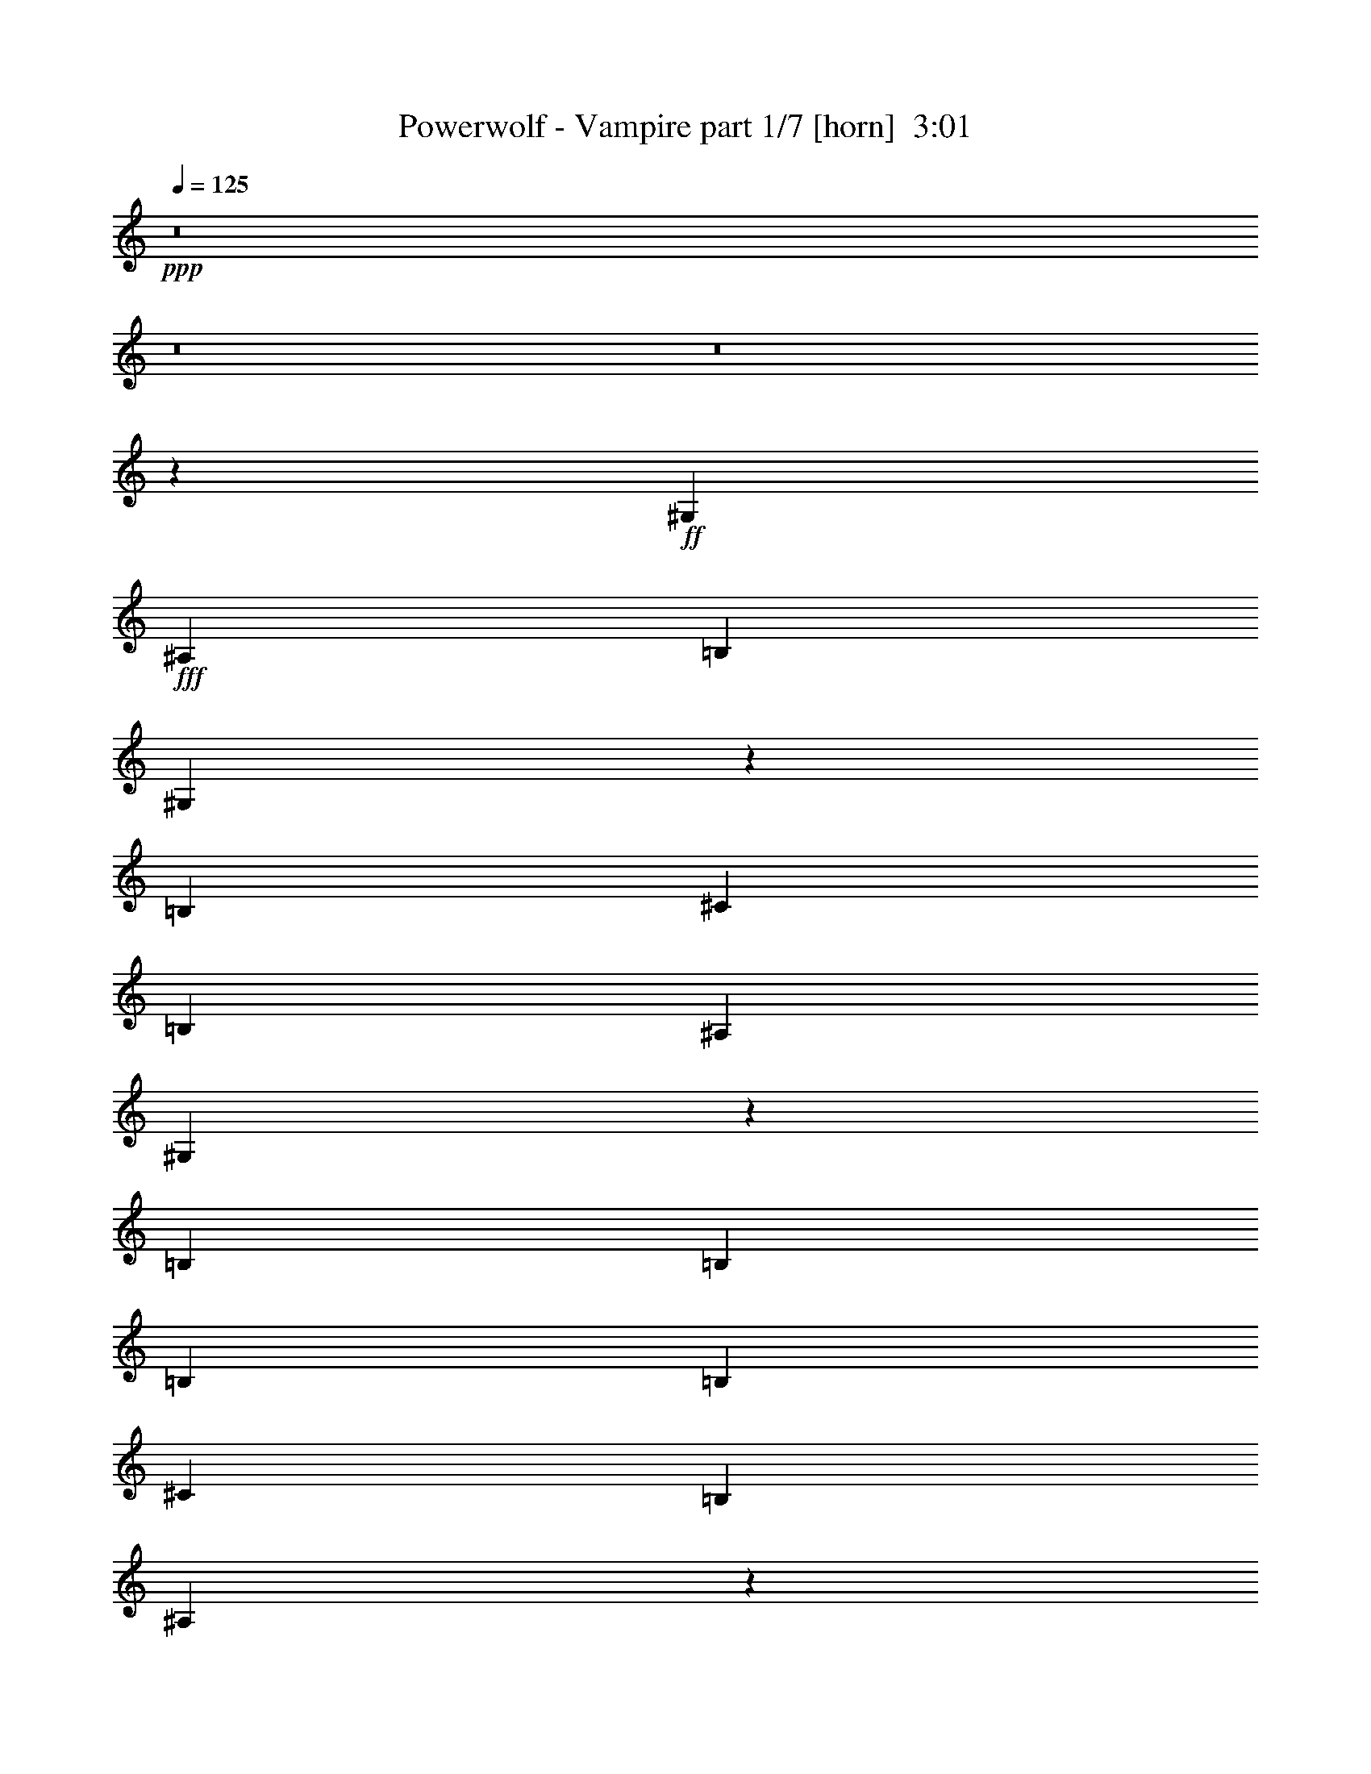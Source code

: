 % Produced with Bruzo's Transcoding Environment
% Transcribed by  : Himbeertoni

X:1
T:  Powerwolf - Vampire part 1/7 [horn]  3:01
Z: Transcribed with BruTE
L: 1/4
Q: 125
K: C
+ppp+
z8
z8
z8
z23051/3730
+ff+
[^G,5257/5968]
+fff+
[^A,6571/14920]
[=B,13143/29840]
[^G,3233/7460]
z5299/5968
[=B,2815/5968]
[^C5257/5968]
[=B,13143/29840]
[^A,6571/14920]
[^G,2633/5968]
z7881/5968
[=B,5257/5968]
[=B,2815/5968]
[=B,13143/29840]
[=B,6571/14920]
[^C5257/5968]
[=B,13143/29840]
[^A,13053/7460]
z2693/1492
[^G,5257/5968]
[^A,13143/29840]
[=B,6571/14920]
[^G,1293/2984]
z13249/14920
[=B,2815/5968]
[^C5257/5968]
[=B,6571/14920]
[^A,13143/29840]
[^G,6581/14920]
z5253/5968
[=B,13143/29840]
[=B,5257/5968]
[=B,2815/5968]
[=B,6571/14920]
[=B,13143/29840]
[^C5257/5968]
[^D6571/14920]
[^D5221/2984]
z13401/5968
[^C13143/29840]
[^C6571/14920]
[^C13143/29840]
[^C5257/5968]
[^C6571/14920]
[^C2815/5968]
[=E5257/5968]
[^D13143/29840]
[^C6571/14920]
[=B,3927/2984]
z665/1492
[=E5257/5968]
[=E2815/5968]
[=E13143/29840]
[=E5257/5968]
[=E6571/14920]
[=E13143/29840]
[^D5257/5968]
[^D6571/14920]
[^C13143/29840]
[^D6903/7460]
z39033/29840
[^C6571/14920]
[^C13143/29840]
[^C6571/14920]
[^C5257/5968]
[^C13143/29840]
[^C2815/5968]
[=E5257/5968]
[^D6571/14920]
[^C13143/29840]
[=B,5257/5968]
[=E6571/14920]
[=E13143/29840]
[=E5257/5968]
[=E2815/5968]
[=E6571/14920]
[=E5257/5968]
[^F13143/29840]
[^G6571/14920]
[^F9857/7460]
[^D6571/14920]
[=F3629/5968]
[^D17213/29840]
[^C3629/5968]
[^D1659/3730]
z19649/14920
[^C3629/5968]
[^D4303/7460]
[^F3629/5968]
[=F2701/5968]
z25923/29840
[^C6571/14920]
[^F17213/29840]
[=F3629/5968]
[^C4303/7460]
[^D2561/5968]
z20349/14920
[^C4303/7460]
[^D3629/5968]
[^F17213/29840]
[=F13037/29840]
z2639/2984
[^C13143/29840]
[^F3629/5968]
[=F4303/7460]
[^C3629/5968]
[=E106073/29840]
[^D39427/29840]
[^D13143/29840]
[=F4303/7460]
[^D3629/5968]
[^C17213/29840]
[^D6401/14920]
z2035/1492
[^C17213/29840]
[^D3629/5968]
[^F4303/7460]
[=F2607/5968]
z26393/29840
[^C6571/14920]
[^F3629/5968]
[=F17213/29840]
[^C3629/5968]
[^D13267/29840]
z39303/29840
[^C3629/5968]
[^D4303/7460]
[^F3629/5968]
[=F675/1492]
z3241/3730
[^C6571/14920]
[^F17213/29840]
[=F3629/5968]
[^C4303/7460]
[=E106073/29840]
[^D20043/7460]
z1295/1492
[^G,5257/5968]
[^A,13143/29840]
[=B,6571/14920]
[^G,2597/2984]
z6729/14920
[=B,2815/5968]
[^C5257/5968]
[=B,6571/14920]
[^A,13143/29840]
[^G,13101/14920]
z1648/1865
[=B,5257/5968]
[=B,2815/5968]
[=B,6571/14920]
[=B,13143/29840]
[^C5257/5968]
[=B,6571/14920]
[^A,8017/2984]
z25903/29840
[^G,5257/5968]
[^A,6571/14920]
[=B,13143/29840]
[^G,807/1865]
z5303/5968
[=B,2815/5968]
[^C5257/5968]
[=B,13143/29840]
[^A,6571/14920]
[^G,2629/5968]
z26283/29840
[=B,6571/14920]
[=B,5257/5968]
[=B,2815/5968]
[=B,13143/29840]
[=B,6571/14920]
[^C5257/5968]
[^D13143/29840]
[^D3262/1865]
z67023/29840
[^C6571/14920]
[^C13143/29840]
[^C6571/14920]
[^C5257/5968]
[^C13143/29840]
[^C2815/5968]
[=E5257/5968]
[^D6571/14920]
[^C13143/29840]
[=B,9813/7460]
z6659/14920
[=E5257/5968]
[=E2815/5968]
[=E6571/14920]
[=E5257/5968]
[=E13143/29840]
[=E6571/14920]
[^D5257/5968]
[^D13143/29840]
[^C6571/14920]
[^D5519/5968]
z3905/2984
[^C13143/29840]
[^C6571/14920]
[^C13143/29840]
[^C5257/5968]
[^C6571/14920]
[^C2815/5968]
[=E5257/5968]
[^D13143/29840]
[^C6571/14920]
[=B,5257/5968]
[=E13143/29840]
[=E6571/14920]
[=E5257/5968]
[=E2815/5968]
[=E13143/29840]
[=E5257/5968]
[^F6571/14920]
[^G13143/29840]
[^F39427/29840]
[^D13143/29840]
[=F3629/5968]
[^D4303/7460]
[^C3629/5968]
[^D2651/5968]
z7863/5968
[^C3629/5968]
[^D17213/29840]
[^F3629/5968]
[=F13487/29840]
z1297/1492
[^C13143/29840]
[^F4303/7460]
[=F3629/5968]
[^C17213/29840]
[^D12787/29840]
z8143/5968
[^C17213/29840]
[^D3629/5968]
[^F4303/7460]
[=F651/1492]
z3301/3730
[^C6571/14920]
[^F3629/5968]
[=F17213/29840]
[^C3629/5968]
[=E13259/3730]
[^D9857/7460]
[^D6571/14920]
[=F17213/29840]
[^D3629/5968]
[^C4303/7460]
[^D2557/5968]
z20359/14920
[^C4303/7460]
[^D3629/5968]
[^F17213/29840]
[=F13017/29840]
z2641/2984
[^C13143/29840]
[^F3629/5968]
[=F4303/7460]
[^C3629/5968]
[^D1325/2984]
z983/746
[^C3629/5968]
[^D17213/29840]
[^F3629/5968]
[=F6741/14920]
z5189/5968
[^C13143/29840]
[^F4303/7460]
[=F3629/5968]
[^C17213/29840]
[=E13259/3730]
[^D16031/5968]
z8
z117297/14920
[^F11983/29840]
[^G17843/29840]
[^F1691/2984]
[^F16911/29840]
[=G50731/29840]
[^F3229/1865]
[=G37639/29840]
z8
z34021/5968
[^F3229/7460]
[^G1691/2984]
[^F17843/29840]
[^F1691/2984]
[=G12683/7460]
[^F50731/29840]
[=G52929/14920]
z8
z8
z8
z9693/7460
[^C13143/29840]
[^C6571/14920]
[^C13143/29840]
[^C5257/5968]
[^C6571/14920]
[^C13143/29840]
[=E5257/5968]
[^D2815/5968]
[^C6571/14920]
[=B,4941/3730]
z6521/14920
[=E5257/5968]
[=E13143/29840]
[=E6571/14920]
[=E13609/14920]
[=E6571/14920]
[=E13143/29840]
[^D5257/5968]
[^D6571/14920]
[^C13143/29840]
[^D5201/5968]
z508/373
[^C6571/14920]
[^C13143/29840]
[^C6571/14920]
[^C5257/5968]
[^C13143/29840]
[^C6571/14920]
[=E5257/5968]
[^D2815/5968]
[^C13143/29840]
[=B,5257/5968]
[=E6571/14920]
[=E13143/29840]
[=E5257/5968]
[=E6571/14920]
[=E13143/29840]
[=E27217/29840]
[^F13143/29840]
[^G6571/14920]
[^F7275/1492]
[^D13143/29840]
[=F4303/7460]
[^D3629/5968]
[^C17213/29840]
[^D1283/2984]
z2542/1865
[^C17213/29840]
[^D3629/5968]
[^F4303/7460]
[=F13063/29840]
z5273/5968
[^C6571/14920]
[^F3629/5968]
[=F17213/29840]
[^C3629/5968]
[^D2659/5968]
z7855/5968
[^C3629/5968]
[^D4303/7460]
[^F17213/29840]
[=F723/1492]
z1295/1492
[^C6571/14920]
[^F17213/29840]
[=F3629/5968]
[^C4303/7460]
[=E106073/29840]
[^D39427/29840]
[^D13143/29840]
[=F3629/5968]
[^D4303/7460]
[^C3629/5968]
[^D13293/29840]
z39277/29840
[^C3629/5968]
[^D17213/29840]
[^F4303/7460]
[=F7229/14920]
z12951/14920
[^C13143/29840]
[^F4303/7460]
[=F3629/5968]
[^C17213/29840]
[^D2565/5968]
z40677/29840
[^C17213/29840]
[^D3629/5968]
[^F4303/7460]
[=F6529/14920]
z2637/2984
[^C6571/14920]
[^F3629/5968]
[=F17213/29840]
[^C3629/5968]
[=E5257/1492]
[^D1009/746]
[^D6571/14920]
[=F17213/29840]
[^D3629/5968]
[^C4303/7460]
[^D12823/29840]
z8
z57/16

X:2
T:  Powerwolf - Vampire part 2/7 [clarinet]  3:01
Z: Transcribed with BruTE
L: 1/4
Q: 125
K: C
+ppp+
z8
z8
z8
z23051/3730
+mp+
[^G,5257/5968]
+f+
[^A,6571/14920]
[=B,13143/29840]
[^G,3233/7460]
z5299/5968
[=B,2815/5968]
[^C5257/5968]
[=B,13143/29840]
[^A,6571/14920]
[^G,2633/5968]
z7881/5968
[=B,5257/5968]
[=B,2815/5968]
[=B,13143/29840]
[=B,6571/14920]
[^C5257/5968]
[=B,13143/29840]
[^A,13053/7460]
z2693/1492
[^G,5257/5968]
[^A,13143/29840]
[=B,6571/14920]
[^G,1293/2984]
z13249/14920
[=B,2815/5968]
[^C5257/5968]
[=B,6571/14920]
[^A,13143/29840]
[^G,6581/14920]
z5253/5968
[=B,13143/29840]
[=B,5257/5968]
[=B,2815/5968]
[=B,6571/14920]
[=B,13143/29840]
[^C5257/5968]
[^D,6571/14920]
[^D,5221/2984]
z13401/5968
[^C13143/29840]
[^C6571/14920]
[^C13143/29840]
[^C5257/5968]
[^C6571/14920]
[^C2815/5968]
[=E,5257/5968]
[^D,13143/29840]
[^C6571/14920]
[=B,3927/2984]
z665/1492
[=E,5257/5968]
[=E,2815/5968]
[=E,13143/29840]
[=E,5257/5968]
[=E,6571/14920]
[=E,13143/29840]
[^D,5257/5968]
[^D,6571/14920]
[^C13143/29840]
[^D,6903/7460]
z39033/29840
[^C6571/14920]
[^C13143/29840]
[^C6571/14920]
[^C5257/5968]
[^C13143/29840]
[^C2815/5968]
[=E,5257/5968]
[^D,6571/14920]
[^C13143/29840]
[=B,5257/5968]
[=E,6571/14920]
[=E,13143/29840]
[=E,5257/5968]
[=E,2815/5968]
[=E,6571/14920]
[=E,5257/5968]
[^F,13143/29840]
[^G,6571/14920]
[^F,9857/7460]
[^D,6571/14920]
[=F,3629/5968]
[^D,17213/29840]
[^C3629/5968]
[^D,1659/3730]
z19649/14920
[^C3629/5968]
[^D,4303/7460]
[^F,3629/5968]
[=F,2701/5968]
z25923/29840
[^C6571/14920]
[^F,17213/29840]
[=F,3629/5968]
[^C4303/7460]
[^D,2561/5968]
z20349/14920
[^C4303/7460]
[^D,3629/5968]
[^F,17213/29840]
[=F,13037/29840]
z2639/2984
[^C13143/29840]
[^F,3629/5968]
[=F,4303/7460]
[^C3629/5968]
[=E,106073/29840]
[^D,39427/29840]
[^D,13143/29840]
[=F,4303/7460]
[^D,3629/5968]
[^C17213/29840]
[^D,6401/14920]
z2035/1492
[^C17213/29840]
[^D,3629/5968]
[^F,4303/7460]
[=F,2607/5968]
z26393/29840
[^C6571/14920]
[^F,3629/5968]
[=F,17213/29840]
[^C3629/5968]
[^D,13267/29840]
z39303/29840
[^C3629/5968]
[^D,4303/7460]
[^F,3629/5968]
[=F,675/1492]
z3241/3730
[^C6571/14920]
[^F,17213/29840]
[=F,3629/5968]
[^C4303/7460]
[=E,106073/29840]
[^D,20043/7460]
z1295/1492
[^G,5257/5968]
[^A,13143/29840]
[=B,6571/14920]
[^G,2597/2984]
z6729/14920
[=B,2815/5968]
[^C5257/5968]
[=B,6571/14920]
[^A,13143/29840]
[^G,13101/14920]
z1648/1865
[=B,5257/5968]
[=B,2815/5968]
[=B,6571/14920]
[=B,13143/29840]
[^C5257/5968]
[=B,6571/14920]
[^A,8017/2984]
z25903/29840
[^G,5257/5968]
[^A,6571/14920]
[=B,13143/29840]
[^G,807/1865]
z5303/5968
[=B,2815/5968]
[^C5257/5968]
[=B,13143/29840]
[^A,6571/14920]
[^G,2629/5968]
z26283/29840
[=B,6571/14920]
[=B,5257/5968]
[=B,2815/5968]
[=B,13143/29840]
[=B,6571/14920]
[^C5257/5968]
[^D,13143/29840]
[^D,3262/1865]
z67023/29840
[^C6571/14920]
[^C13143/29840]
[^C6571/14920]
[^C5257/5968]
[^C13143/29840]
[^C2815/5968]
[=E,5257/5968]
[^D,6571/14920]
[^C13143/29840]
[=B,9813/7460]
z6659/14920
[=E,5257/5968]
[=E,2815/5968]
[=E,6571/14920]
[=E,5257/5968]
[=E,13143/29840]
[=E,6571/14920]
[^D,5257/5968]
[^D,13143/29840]
[^C6571/14920]
[^D,5519/5968]
z3905/2984
[^C13143/29840]
[^C6571/14920]
[^C13143/29840]
[^C5257/5968]
[^C6571/14920]
[^C2815/5968]
[=E,5257/5968]
[^D,13143/29840]
[^C6571/14920]
[=B,5257/5968]
[=E,13143/29840]
[=E,6571/14920]
[=E,5257/5968]
[=E,2815/5968]
[=E,13143/29840]
[=E,5257/5968]
[^F,6571/14920]
[^G,13143/29840]
[^F,39427/29840]
[^D,13143/29840]
[=F,3629/5968]
[^D,4303/7460]
[^C3629/5968]
[^D,2651/5968]
z7863/5968
[^C3629/5968]
[^D,17213/29840]
[^F,3629/5968]
[=F,13487/29840]
z1297/1492
[^C13143/29840]
[^F,4303/7460]
[=F,3629/5968]
[^C17213/29840]
[^D,12787/29840]
z8143/5968
[^C17213/29840]
[^D,3629/5968]
[^F,4303/7460]
[=F,651/1492]
z3301/3730
[^C6571/14920]
[^F,3629/5968]
[=F,17213/29840]
[^C3629/5968]
[=E,13259/3730]
[^D,9857/7460]
[^D,6571/14920]
[=F,17213/29840]
[^D,3629/5968]
[^C4303/7460]
[^D,2557/5968]
z20359/14920
[^C4303/7460]
[^D,3629/5968]
[^F,17213/29840]
[=F,13017/29840]
z2641/2984
[^C13143/29840]
[^F,3629/5968]
[=F,4303/7460]
[^C3629/5968]
[^D,1325/2984]
z983/746
[^C3629/5968]
[^D,17213/29840]
[^F,3629/5968]
[=F,6741/14920]
z5189/5968
[^C13143/29840]
[^F,4303/7460]
[=F,3629/5968]
[^C17213/29840]
[=E,13259/3730]
[^D,16031/5968]
z8
z117297/14920
[^F,11983/29840]
[^G,17843/29840]
[^F,1691/2984]
[^F,16911/29840]
[=G,50731/29840]
[^F,3229/1865]
[=G,37639/29840]
z8
z34021/5968
[^F,3229/7460]
[^G,1691/2984]
[^F,17843/29840]
[^F,1691/2984]
[=G,12683/7460]
[^F,50731/29840]
[=G,52929/14920]
z8
z8
z8
z9693/7460
[^C13143/29840]
[^C6571/14920]
[^C13143/29840]
[^C5257/5968]
[^C6571/14920]
[^C13143/29840]
[=E,5257/5968]
[^D,2815/5968]
[^C6571/14920]
[=B,4941/3730]
z6521/14920
[=E,5257/5968]
[=E,13143/29840]
[=E,6571/14920]
[=E,13609/14920]
[=E,6571/14920]
[=E,13143/29840]
[^D,5257/5968]
[^D,6571/14920]
[^C13143/29840]
[^D,5201/5968]
z508/373
[^C6571/14920]
[^C13143/29840]
[^C6571/14920]
[^C5257/5968]
[^C13143/29840]
[^C6571/14920]
[=E,5257/5968]
[^D,2815/5968]
[^C13143/29840]
[=B,5257/5968]
[=E,6571/14920]
[=E,13143/29840]
[=E,5257/5968]
[=E,6571/14920]
[=E,13143/29840]
[=E,27217/29840]
[^F,13143/29840]
[^G,6571/14920]
[^F,7275/1492]
[^D,13143/29840]
[=F,4303/7460]
[^D,3629/5968]
[^C17213/29840]
[^D,1283/2984]
z2542/1865
[^C17213/29840]
[^D,3629/5968]
[^F,4303/7460]
[=F,13063/29840]
z5273/5968
[^C6571/14920]
[^F,3629/5968]
[=F,17213/29840]
[^C3629/5968]
[^D,2659/5968]
z7855/5968
[^C3629/5968]
[^D,4303/7460]
[^F,17213/29840]
[=F,723/1492]
z1295/1492
[^C6571/14920]
[^F,17213/29840]
[=F,3629/5968]
[^C4303/7460]
[=E,106073/29840]
[^D,39427/29840]
[^D,13143/29840]
[=F,3629/5968]
[^D,4303/7460]
[^C3629/5968]
[^D,13293/29840]
z39277/29840
[^C3629/5968]
[^D,17213/29840]
[^F,4303/7460]
[=F,7229/14920]
z12951/14920
[^C13143/29840]
[^F,4303/7460]
[=F,3629/5968]
[^C17213/29840]
[^D,2565/5968]
z40677/29840
[^C17213/29840]
[^D,3629/5968]
[^F,4303/7460]
[=F,6529/14920]
z2637/2984
[^C6571/14920]
[^F,3629/5968]
[=F,17213/29840]
[^C3629/5968]
[=E,5257/1492]
[^D,1009/746]
[^D,6571/14920]
[=F,17213/29840]
[^D,3629/5968]
[^C4303/7460]
[^D,12823/29840]
z8
z57/16

X:3
T:  Powerwolf - Vampire part 3/7 [bagpipes]  3:01
Z: Transcribed with BruTE
L: 1/4
Q: 125
K: C
+ppp+
z8
z8
z8
z8
z8
z8
z8
z8
z8
z8
z8
z8
z8
z8
z8
z8
z8
z8
z8
z8
z8
z8
z8
z8
z8
z8
z8
z8
z143413/29840
+f+
[^G2583/5968]
+fff+
[^G4127/14920]
z/8
[^G1731/7460]
[^G4593/14920]
z/8
[^G4769/14920]
z937/2984
[^G1301/2984]
z6411/14920
[^G1021/2984-]
[^G/8=A/8-]
[=A10119/29840]
[=A1731/7460]
[=A749/3730]
[=A1731/7460]
[=A749/3730]
[=A1731/7460]
[=A749/3730]
[=A2283/14920]
z835/2984
[^c11051/29840-]
[=c/8-^c/8]
[=c4967/29840]
[^G4219/29840-]
[^G/8=A/8-]
[=A5479/14920]
[^G2535/5968]
[^G3583/14920]
[^G1837/5968]
z/8
[^G749/3730]
[^G4593/14920]
z/8
[^G1953/14920]
z901/2984
[^G1337/2984]
z1153/2984
[^G2415/5968]
[=A3229/7460]
[=A749/3730]
[=A1731/7460]
[=A749/3730]
[=A1731/7460]
[=A749/3730]
[=A1731/7460]
[=A2463/14920]
z3529/14920
[^c3229/7460]
[=c1941/7460]
[^G322/1865]
[=A3439/7460]
[^G3229/7460]
[^G4593/14920]
z/8
[^G4593/14920]
z/8
[^G5991/29840]
[^G749/3730]
[^G2599/14920]
z148861/29840
[^G11983/29840]
[^G1385/5968]
[^G4593/14920]
z/8
[^G4593/14920]
z/8
[^G2421/7460]
z9223/29840
[^G13157/29840]
z2535/5968
[^G11143/29840]
[=A3229/7460]
[=A1385/5968]
[=A5991/29840]
[=A1385/5968]
[=A5991/29840]
[=A749/3730]
[=A1731/7460]
[=A4713/29840]
z8203/29840
[^c11051/29840-]
[=c/8-^c/8]
[=c4967/29840]
[^G322/1865]
[=A3439/7460]
[^G12821/29840]
[^G7019/29840]
[^G749/3730]
[^G4593/14920]
z/8
[^G4593/14920]
z/8
[^G1013/7460]
z554/1865
[^G11651/29840]
z828/1865
[^G3019/7460]
[=A3229/7460]
[=A749/3730]
[=A1731/7460]
[=A5991/29840]
[=A1385/5968]
[=A5991/29840]
[=A749/3730]
[=A1201/5968]
z6911/29840
[^c3229/7460]
[=c1553/5968]
[^G5151/29840]
[=A3439/7460]
[^G3229/7460]
[^G4593/14920]
z/8
[^G749/3730]
[^G749/3730]
[^G1731/7460]
[^G9471/29840]
z8
z8
z8
z8
z8
z8
z8
z8
z8
z8
z8
z8
z8
z8
z63/8

X:4
T:  Powerwolf - Vampire part 4/7 [lute]  3:01
Z: Transcribed with BruTE
L: 1/4
Q: 125
K: C
+ppp+
z53853/29840
+f+
[^C13287/29840^G13287/29840^c13287/29840]
z39283/29840
[=B,3629/5968^F3629/5968=B3629/5968]
[=D4303/7460=A4303/7460=d4303/7460]
[=B,3629/5968^F3629/5968=B3629/5968]
[^C169/373^G169/373^c169/373]
z3905/2984
[=B,17213/29840^F17213/29840=B17213/29840]
[=D3629/5968=A3629/5968=d3629/5968]
[=B,4303/7460^F4303/7460=B4303/7460]
[^C641/1492^G641/1492^c641/1492]
z40683/29840
[=B,4303/7460^F4303/7460=B4303/7460]
[^C3629/5968^G3629/5968^c3629/5968]
[=D17213/29840=A17213/29840=d17213/29840]
[=E13259/3730=B13259/3730=e13259/3730]
[^C2657/5968^G2657/5968^c2657/5968]
z7857/5968
[=B,3629/5968^F3629/5968=B3629/5968]
[=D17213/29840=A17213/29840=d17213/29840]
[=B,3629/5968^F3629/5968=B3629/5968]
[^C13517/29840^G13517/29840^c13517/29840]
z39053/29840
[=B,4303/7460^F4303/7460=B4303/7460]
[=D3629/5968=A3629/5968=d3629/5968]
[=B,17213/29840^F17213/29840=B17213/29840]
[^C12817/29840^G12817/29840^c12817/29840]
z8137/5968
[=B,17213/29840^F17213/29840=B17213/29840]
[^C3629/5968^G3629/5968^c3629/5968]
[=D4303/7460=A4303/7460=d4303/7460]
[=E106073/29840=B106073/29840=e106073/29840]
[^G,6571/14920^D6571/14920^G6571/14920]
[^G,9413/29840]
z/8
[^G,1221/5968]
[^G,2069/5968]
z/8
[^G,2353/7460]
z/8
[^G,1221/5968]
[^G,5257/5968^D5257/5968^G5257/5968]
[^F,2815/5968^C2815/5968^F2815/5968]
[^G,13143/29840^D13143/29840^G13143/29840]
[^G,2353/7460]
z/8
[^G,9413/29840]
z/8
[^G,2353/7460]
z/8
[^G,1221/5968]
[^G,3519/14920]
[^G,5257/5968^D5257/5968^G5257/5968]
[^F,6571/14920^C6571/14920^F6571/14920]
[=B,2563/5968^F2563/5968=B2563/5968]
[=B,1473/5968]
[=B,1221/5968]
[=B,3519/14920]
[=B,7037/29840]
[=B,9413/29840]
z/8
[=B,2353/7460]
z/8
[=B,5257/5968^F5257/5968=B5257/5968]
[=B,13143/29840^F13143/29840=B13143/29840]
[^A,13047/29840=F13047/29840^A13047/29840]
[^A,7133/29840]
[^A,2353/7460]
z/8
[^A,9413/29840]
z/8
[^A,2353/7460]
z/8
[^A,1221/5968]
[^A,13609/14920=F13609/14920^A13609/14920]
[^A,6571/14920=F6571/14920^A6571/14920]
[^G,13143/29840^D13143/29840^G13143/29840]
[^G,2353/7460]
z/8
[^G,1221/5968]
[^G,2069/5968]
z/8
[^G,9413/29840]
z/8
[^G,1221/5968]
[^G,5257/5968^D5257/5968^G5257/5968]
[^F,2815/5968^C2815/5968^F2815/5968]
[^G,6571/14920^D6571/14920^G6571/14920]
[^G,9413/29840]
z/8
[^G,2353/7460]
z/8
[^G,9413/29840]
z/8
[^G,1221/5968]
[^G,7037/29840]
[^G,5257/5968^D5257/5968^G5257/5968]
[^F,13143/29840^C13143/29840^F13143/29840]
[=B,3203/7460^F3203/7460=B3203/7460]
[=B,921/3730]
[=B,1221/5968]
[=B,7037/29840]
[=B,3519/14920]
[=B,2353/7460]
z/8
[=B,9413/29840]
z/8
[=B,5257/5968^F5257/5968=B5257/5968]
[=B,6571/14920^F6571/14920=B6571/14920]
[^A,2609/5968=F2609/5968^A2609/5968]
[^A,1427/5968]
[^A,9413/29840]
z/8
[^A,2353/7460]
z/8
[^A,9413/29840]
z/8
[^A,1221/5968]
[^A,27217/29840=F27217/29840^A27217/29840]
[^A,13143/29840=F13143/29840^A13143/29840]
[^C6571/14920^G6571/14920^c6571/14920]
[^C9413/29840]
z/8
[^C1221/5968]
[^C7037/29840]
[^C2603/5968^G2603/5968^c2603/5968]
[^C1433/5968]
[^C1221/5968]
[^C321/746^G321/746^c321/746]
[^C367/1492]
[^C1221/5968]
[=B,2815/5968^F2815/5968=B2815/5968]
[^C13143/29840^G13143/29840^c13143/29840]
[^C2353/7460]
z/8
[^C9413/29840]
z/8
[^C6571/14920^G6571/14920^c6571/14920]
[^C1221/5968]
[^C3519/14920]
[^C817/1865^G817/1865^c817/1865]
[^C1777/7460]
[^C1221/5968]
[=B,6571/14920^F6571/14920=B6571/14920]
[=E1281/2984=B1281/2984=e1281/2984]
[=E737/2984]
[=E1221/5968]
[=E3519/14920]
[=E7037/29840]
[=E13143/29840=B13143/29840=e13143/29840]
[=E2353/7460]
z/8
[=E13143/29840=B13143/29840=e13143/29840]
[=E2353/7460]
z/8
[=E13143/29840=B13143/29840=e13143/29840]
[^D6521/14920^A6521/14920^d6521/14920]
[^D3569/14920]
[^D2353/7460]
z/8
[^D1221/5968]
[^D639/1492^A639/1492^d639/1492]
[^D185/746]
[^D1221/5968]
[^D2815/5968^A2815/5968^d2815/5968]
[^D9413/29840]
z/8
[^D6571/14920^A6571/14920^d6571/14920]
[^C13143/29840^G13143/29840^c13143/29840]
[^C2353/7460]
z/8
[^C1221/5968]
[^C3519/14920]
[^C3253/7460^G3253/7460^c3253/7460]
[^C448/1865]
[^C1221/5968]
[^C12837/29840^G12837/29840^c12837/29840]
[^C7343/29840]
[^C1221/5968]
[=B,2815/5968^F2815/5968=B2815/5968]
[^C6571/14920^G6571/14920^c6571/14920]
[^C9413/29840]
z/8
[^C2353/7460]
z/8
[^C13143/29840^G13143/29840^c13143/29840]
[^C1221/5968]
[^C7037/29840]
[^C1307/2984^G1307/2984^c1307/2984]
[^C711/2984]
[^C1221/5968]
[=B,13143/29840^F13143/29840=B13143/29840]
[=E12807/29840=B12807/29840=e12807/29840]
[=E7373/29840]
[=E1221/5968]
[=E7037/29840]
[=E3519/14920]
[=E6571/14920=B6571/14920=e6571/14920]
[=E9413/29840]
z/8
[=E6571/14920=B6571/14920=e6571/14920]
[=E9413/29840]
z/8
[=E6571/14920=B6571/14920=e6571/14920]
[^D9857/7460^A9857/7460^d9857/7460]
[^D8691/29840^A8691/29840^d8691/29840]
[^D1579/7460^A1579/7460-^d1579/7460^A,1579/7460-=F1579/7460-]
[^A,2165/5968=F2165/5968^A2165/5968]
z40813/29840
[^C6571/14920^G6571/14920^c6571/14920]
[^C9413/29840]
z/8
[^C7037/29840]
[^C9413/29840]
z/8
[^C1221/5968]
[^C3629/5968^G3629/5968^c3629/5968]
[^C4303/7460^G4303/7460^c4303/7460]
[^C3629/5968^G3629/5968^c3629/5968]
[=B,13143/29840^F13143/29840=B13143/29840]
[=B,2353/7460]
z/8
[=B,9413/29840]
z/8
[=B,2353/7460]
z/8
[=B,17213/29840^F17213/29840=B17213/29840]
[=B,3629/5968^F3629/5968=B3629/5968]
[=B,4303/7460^F4303/7460=B4303/7460]
[^C2561/5968^G2561/5968^c2561/5968]
[^C1475/5968]
[^C1221/5968]
[^C2069/5968]
z/8
[^C9413/29840]
z/8
[^C4303/7460^G4303/7460^c4303/7460]
[^C3629/5968^G3629/5968^c3629/5968]
[^C17213/29840^G17213/29840^c17213/29840]
[=B,13037/29840^F13037/29840=B13037/29840]
[=B,7143/29840]
[=B,2353/7460]
z/8
[=B,9413/29840]
z/8
[=B,1221/5968]
[=B,3629/5968^F3629/5968=B3629/5968]
[=B,4303/7460^F4303/7460=B4303/7460]
[=B,3629/5968^F3629/5968=B3629/5968]
[=A,106073/29840=E106073/29840=A106073/29840]
[^G,5257/1492^D5257/1492^G5257/1492]
[^C6401/14920^G6401/14920^c6401/14920]
[^C3689/14920]
[^C1221/5968]
[^C2069/5968]
z/8
[^C2353/7460]
z/8
[^C17213/29840^G17213/29840^c17213/29840]
[^C3629/5968^G3629/5968^c3629/5968]
[^C4303/7460^G4303/7460^c4303/7460]
[=B,2607/5968^F2607/5968=B2607/5968]
[=B,1429/5968]
[=B,9413/29840]
z/8
[=B,2353/7460]
z/8
[=B,1221/5968]
[=B,3629/5968^F3629/5968=B3629/5968]
[=B,17213/29840^F17213/29840=B17213/29840]
[=B,3629/5968^F3629/5968=B3629/5968]
[^C6571/14920^G6571/14920^c6571/14920]
[^C9413/29840]
z/8
[^C7037/29840]
[^C9413/29840]
z/8
[^C1221/5968]
[^C3629/5968^G3629/5968^c3629/5968]
[^C4303/7460^G4303/7460^c4303/7460]
[^C3629/5968^G3629/5968^c3629/5968]
[=B,13143/29840^F13143/29840=B13143/29840]
[=B,2353/7460]
z/8
[=B,9413/29840]
z/8
[=B,2353/7460]
z/8
[=B,17213/29840^F17213/29840=B17213/29840]
[=B,3629/5968^F3629/5968=B3629/5968]
[=B,4303/7460^F4303/7460=B4303/7460]
[=A,106073/29840=E106073/29840=A106073/29840]
[^G,13259/3730^D13259/3730^G13259/3730]
[^G,9413/29840]
z/8
[^G,2353/7460]
z/8
[^G,3519/14920]
[^G,2353/7460]
z/8
[^G,9413/29840]
z/8
[^G,2353/7460]
z/8
[^G,9413/29840]
z/8
[^G,1221/5968]
[^G,7037/29840]
[^G,3519/14920]
[^G,2353/7460]
z/8
[^G,9413/29840]
z/8
[^G,2353/7460]
z/8
[^G,9413/29840]
z/8
[^G,1221/5968]
[^G,7037/29840]
[^G,3519/14920]
[^G,2353/7460]
z/8
[^G,9413/29840]
z/8
[^G,2353/7460=B,2353/7460]
z/8
[=B,9413/29840]
z/8
[=B,1221/5968]
[=B,2069/5968]
z/8
[=B,2353/7460]
z/8
[=B,9413/29840]
z/8
[=B,2353/7460]
z/8
[=B,9413/29840]
z/8
[=B,1221/5968]
[=B,2069/5968^A,2069/5968]
z/8
[^A,2353/7460]
z/8
[^A,9413/29840]
z/8
[^A,2353/7460]
z/8
[^A,9413/29840]
z/8
[^A,1221/5968]
[^A,2069/5968]
z/8
[^A,2353/7460]
z/8
[^A,9413/29840]
z/8
[^G,6571/14920^D6571/14920^G6571/14920]
[^G,1221/5968]
[^G,3519/14920]
[^G,7037/29840]
[^G,9413/29840]
z/8
[^G,2353/7460]
z/8
[^G,1221/5968]
[^G,5257/5968^D5257/5968^G5257/5968]
[^F,2815/5968^C2815/5968^F2815/5968]
[^G,13143/29840^D13143/29840^G13143/29840]
[^G,2353/7460]
z/8
[^G,9413/29840]
z/8
[^G,2353/7460]
z/8
[^G,1221/5968]
[^G,3519/14920]
[^G,5257/5968^D5257/5968^G5257/5968]
[^F,6571/14920^C6571/14920^F6571/14920]
[=B,2559/5968^F2559/5968=B2559/5968]
[=B,1477/5968]
[=B,1221/5968]
[=B,2069/5968]
z/8
[=B,9413/29840]
z/8
[=B,2353/7460]
z/8
[=B,5257/5968^F5257/5968=B5257/5968]
[=B,13143/29840^F13143/29840=B13143/29840]
[^A,13027/29840=F13027/29840^A13027/29840]
[^A,7153/29840]
[^A,2353/7460]
z/8
[^A,9413/29840]
z/8
[^A,2353/7460]
z/8
[^A,1221/5968]
[^A,13609/14920=F13609/14920^A13609/14920]
[^A,6571/14920=F6571/14920^A6571/14920]
[^C13143/29840^G13143/29840^c13143/29840]
[^C1221/5968]
[^C7037/29840]
[^C3519/14920]
[^C1221/5968]
[^C12997/29840^G12997/29840^c12997/29840]
[^C7183/29840]
[^C1221/5968]
[^C6411/14920^G6411/14920^c6411/14920]
[^C3679/14920]
[^C1221/5968]
[=B,2815/5968^F2815/5968=B2815/5968]
[^C6571/14920^G6571/14920^c6571/14920]
[^C9413/29840]
z/8
[^C2353/7460]
z/8
[^C13143/29840^G13143/29840^c13143/29840]
[^C1221/5968]
[^C7037/29840]
[^C7/16^G7/16^c7/16]
[^C1425/5968]
[^C1221/5968]
[=B,13143/29840^F13143/29840=B13143/29840]
[=E1599/3730=B1599/3730=e1599/3730]
[=E1847/7460]
[=E1221/5968]
[=E2069/5968]
z/8
[=E6571/14920=B6571/14920=e6571/14920]
[=E9413/29840]
z/8
[=E6571/14920=B6571/14920=e6571/14920]
[=E9413/29840]
z/8
[=E6571/14920=B6571/14920=e6571/14920]
[^D2605/5968^A2605/5968^d2605/5968]
[^D1431/5968]
[^D9413/29840]
z/8
[^D1221/5968]
[^D6381/14920^A6381/14920^d6381/14920]
[^D3709/14920]
[^D7037/29840]
[^D13143/29840^A13143/29840^d13143/29840]
[^D2353/7460]
z/8
[^D13143/29840^A13143/29840^d13143/29840]
[^C6571/14920^G6571/14920^c6571/14920]
[^C1221/5968]
[^C3519/14920]
[^C7037/29840]
[^C1221/5968]
[^C2599/5968^G2599/5968^c2599/5968]
[^C1437/5968]
[^C1221/5968]
[^C641/1492^G641/1492^c641/1492]
[^C92/373]
[^C1221/5968]
[=B,2815/5968^F2815/5968=B2815/5968]
[^C13143/29840^G13143/29840^c13143/29840]
[^C2353/7460]
z/8
[^C9413/29840]
z/8
[^C6571/14920^G6571/14920^c6571/14920]
[^C1221/5968]
[^C3519/14920]
[^C3263/7460^G3263/7460^c3263/7460]
[^C891/3730]
[^C1221/5968]
[=B,6571/14920^F6571/14920=B6571/14920]
[=E1279/2984=B1279/2984=e1279/2984]
[=E739/2984]
[=E1221/5968]
[=E2069/5968]
z/8
[=E13143/29840=B13143/29840=e13143/29840]
[=E2353/7460]
z/8
[=E13143/29840=B13143/29840=e13143/29840]
[=E2353/7460]
z/8
[=E13143/29840=B13143/29840=e13143/29840]
[^D39427/29840^A39427/29840^d39427/29840]
[^D8691/29840^A8691/29840^d8691/29840]
[^D6317/29840^A6317/29840-^d6317/29840^A,6317/29840-=F6317/29840-]
[^A,792/1865=F792/1865^A792/1865]
z7793/5968
[^C13143/29840^G13143/29840^c13143/29840]
[^C1221/5968]
[^C7037/29840]
[^C3519/14920]
[^C2353/7460]
z/8
[^C1221/5968]
[^C3629/5968^G3629/5968^c3629/5968]
[^C17213/29840^G17213/29840^c17213/29840]
[^C3629/5968^G3629/5968^c3629/5968]
[=B,6571/14920^F6571/14920=B6571/14920]
[=B,9413/29840]
z/8
[=B,2353/7460]
z/8
[=B,9413/29840]
z/8
[=B,4303/7460^F4303/7460=B4303/7460]
[=B,3629/5968^F3629/5968=B3629/5968]
[=B,17213/29840^F17213/29840=B17213/29840]
[^C12787/29840^G12787/29840^c12787/29840]
[^C7393/29840]
[^C1221/5968]
[^C2069/5968]
z/8
[^C2353/7460]
z/8
[^C17213/29840^G17213/29840^c17213/29840]
[^C3629/5968^G3629/5968^c3629/5968]
[^C4303/7460^G4303/7460^c4303/7460]
[=B,651/1492^F651/1492=B651/1492]
[=B,179/746]
[=B,9413/29840]
z/8
[=B,2353/7460]
z/8
[=B,1221/5968]
[=B,3629/5968^F3629/5968=B3629/5968]
[=B,17213/29840^F17213/29840=B17213/29840]
[=B,3629/5968^F3629/5968=B3629/5968]
[=A,13259/3730=E13259/3730=A13259/3730]
[^G,5257/1492^D5257/1492^G5257/1492]
[^C2557/5968^G2557/5968^c2557/5968]
[^C1479/5968]
[^C1221/5968]
[^C2069/5968]
z/8
[^C9413/29840]
z/8
[^C4303/7460^G4303/7460^c4303/7460]
[^C3629/5968^G3629/5968^c3629/5968]
[^C17213/29840^G17213/29840^c17213/29840]
[=B,13017/29840^F13017/29840=B13017/29840]
[=B,7163/29840]
[=B,2353/7460]
z/8
[=B,9413/29840]
z/8
[=B,1221/5968]
[=B,3629/5968^F3629/5968=B3629/5968]
[=B,4303/7460^F4303/7460=B4303/7460]
[=B,3629/5968^F3629/5968=B3629/5968]
[^C13143/29840^G13143/29840^c13143/29840]
[^C1221/5968]
[^C7037/29840]
[^C3519/14920]
[^C2353/7460]
z/8
[^C1221/5968]
[^C3629/5968^G3629/5968^c3629/5968]
[^C17213/29840^G17213/29840^c17213/29840]
[^C3629/5968^G3629/5968^c3629/5968]
[=B,6571/14920^F6571/14920=B6571/14920]
[=B,9413/29840]
z/8
[=B,2353/7460]
z/8
[=B,9413/29840]
z/8
[=B,4303/7460^F4303/7460=B4303/7460]
[=B,3629/5968^F3629/5968=B3629/5968]
[=B,17213/29840^F17213/29840=B17213/29840]
[=A,13259/3730=E13259/3730=A13259/3730]
[^G,106073/29840^D106073/29840^G106073/29840]
[^G,2583/5968^D2583/5968^G2583/5968]
[^G,4127/14920]
z/8
[^G,1731/7460]
[^G,4593/14920]
z/8
[^G,4769/14920]
z937/2984
[^G,1301/2984^D1301/2984^G1301/2984]
z6411/14920
[^G,3229/7460^D3229/7460^G3229/7460]
[=A,11983/29840=E11983/29840=A11983/29840]
[=A,1731/7460]
[=A,4593/14920]
z/8
[=A,4593/14920]
z/8
[=A,4859/14920]
z919/2984
[=B,1319/2984^F1319/2984=B1319/2984]
z6321/14920
[=A,11983/29840=E11983/29840=A11983/29840]
[^G,2535/5968^D2535/5968^G2535/5968]
[^G,3583/14920]
[^G,1837/5968]
z/8
[^G,749/3730]
[^G,4593/14920]
z/8
[^G,1953/14920]
z901/2984
[^G,1337/2984^D1337/2984^G1337/2984]
z1153/2984
[^G,3229/7460^D3229/7460^G3229/7460]
[=A,6427/14920=E6427/14920=A6427/14920]
[=A,6053/29840]
[=A,1731/7460]
[=A,4593/14920]
z/8
[=A,4593/14920]
z/8
[=A,2043/14920]
z3949/14920
[=B,12617/29840^F12617/29840=B12617/29840]
z2643/5968
[=A,3229/7460=E3229/7460=A3229/7460]
[^G,3229/7460^D3229/7460^G3229/7460]
[^G,4593/14920]
z/8
[^G,4593/14920]
z/8
[^G,5991/29840]
[^G,749/3730]
[^G,2599/14920]
z/4
[^G,/8^D/8^G/8]
z559/746
[^G,375/2984^D375/2984^G375/2984]
z4583/14920
[=A50731/29840]
[^G3229/1865]
[^G,11983/29840^D11983/29840^G11983/29840]
[^G,1385/5968]
[^G,4593/14920]
z/8
[^G,4593/14920]
z/8
[^G,2421/7460]
z9223/29840
[^G,13157/29840^D13157/29840^G13157/29840]
z2535/5968
[^G,749/1865^D749/1865^G749/1865]
[=A,12641/29840=E12641/29840=A12641/29840]
[=A,7199/29840]
[=A,4593/14920]
z/8
[=A,749/3730]
[=A,5991/29840]
[=A,1385/5968]
[=A,242/1865]
z9043/29840
[=B,13337/29840^F13337/29840=B13337/29840]
z31/80
[=A,3229/7460=E3229/7460=A3229/7460]
[^G,12821/29840^D12821/29840^G12821/29840]
[^G,7019/29840]
[^G,749/3730]
[^G,4593/14920]
z/8
[^G,4593/14920]
z/8
[^G,1013/7460]
z554/1865
[^G,11651/29840^D11651/29840^G11651/29840]
z828/1865
[^G,3229/7460^D3229/7460^G3229/7460]
[=A,3229/7460=E3229/7460=A3229/7460]
[=A,4593/14920]
z/8
[=A,4593/14920]
z/8
[=A,8253/29840]
z/8
[=A,1033/5968]
z7751/29840
[=B,3191/7460^F3191/7460=B3191/7460]
z3267/7460
[=A,3229/7460=E3229/7460=A3229/7460]
[^G,3229/7460^D3229/7460^G3229/7460]
[^G,4593/14920]
z/8
[^G,749/3730]
[^G,749/3730]
[^G,1731/7460]
[^G,9471/29840]
z5/16
[^G,/8^D/8^G/8]
z22213/29840
[^G,3897/29840^D3897/29840^G3897/29840]
z9019/29840
[=A12683/7460]
[^G50731/29840]
[^C14473/29840^G14473/29840^c14473/29840]
z3903/2984
[=B,4303/7460^F4303/7460=B4303/7460]
[=D3629/5968=A3629/5968=d3629/5968]
[=B,17213/29840^F17213/29840=B17213/29840]
[^C321/746^G321/746^c321/746]
z20331/14920
[=B,17213/29840^F17213/29840=B17213/29840]
[=D3629/5968=A3629/5968=d3629/5968]
[=B,4303/7460^F4303/7460=B4303/7460]
[^C13073/29840^G13073/29840^c13073/29840]
z39497/29840
[=B,3629/5968^F3629/5968=B3629/5968]
[^C17213/29840^G17213/29840^c17213/29840]
[=D3629/5968=A3629/5968=d3629/5968]
[=E5257/1492=B5257/1492=e5257/1492]
[^C1447/2984^G1447/2984^c1447/2984]
z4879/3730
[=B,17213/29840^F17213/29840=B17213/29840]
[=D3629/5968=A3629/5968=d3629/5968]
[=B,4303/7460^F4303/7460=B4303/7460]
[^C6419/14920^G6419/14920^c6419/14920]
z8133/5968
[=B,4303/7460^F4303/7460=B4303/7460]
[=D3629/5968=A3629/5968=d3629/5968]
[=B,17213/29840^F17213/29840=B17213/29840]
[^C1307/2984^G1307/2984^c1307/2984]
z1975/1492
[=B,3629/5968^F3629/5968=B3629/5968]
[^C4303/7460^G4303/7460^c4303/7460]
[=D3629/5968=A3629/5968=d3629/5968]
[=E5257/1492=B5257/1492=e5257/1492]
[^C2815/5968^G2815/5968^c2815/5968]
[^C9413/29840]
z/8
[^C2353/7460]
z/8
[^C13143/29840^G13143/29840^c13143/29840]
[^C2353/7460]
z/8
[^C6549/14920^G6549/14920^c6549/14920]
[^C3541/14920]
[^C1221/5968]
[=B,13143/29840^F13143/29840=B13143/29840]
[^C2567/5968^G2567/5968^c2567/5968]
[^C1469/5968]
[^C1221/5968]
[^C7037/29840]
[^C3519/14920]
[^C6571/14920^G6571/14920^c6571/14920]
[^C9413/29840]
z/8
[^C6571/14920^G6571/14920^c6571/14920]
[^C9413/29840]
z/8
[=B,6571/14920^F6571/14920=B6571/14920]
[=E3267/7460=B3267/7460=e3267/7460]
[=E889/3730]
[=E9413/29840]
z/8
[=E1221/5968]
[=E2561/5968=B2561/5968=e2561/5968]
[=E1475/5968]
[=E1221/5968]
[=E2815/5968=B2815/5968=e2815/5968]
[=E2353/7460]
z/8
[=E13143/29840=B13143/29840=e13143/29840]
[^D6571/14920^A6571/14920^d6571/14920]
[^D9413/29840]
z/8
[^D1221/5968]
[^D7037/29840]
[^D6519/14920^A6519/14920^d6519/14920]
[^D3571/14920]
[^D1221/5968]
[^D12863/29840^A12863/29840^d12863/29840]
[^D7317/29840]
[^D1221/5968]
[^D13143/29840^A13143/29840^d13143/29840]
[^C2815/5968^G2815/5968^c2815/5968]
[^C2353/7460]
z/8
[^C9413/29840]
z/8
[^C6571/14920^G6571/14920^c6571/14920]
[^C9413/29840]
z/8
[^C2619/5968^G2619/5968^c2619/5968]
[^C1417/5968]
[^C1221/5968]
[=B,6571/14920^F6571/14920=B6571/14920]
[^C12833/29840^G12833/29840^c12833/29840]
[^C7347/29840]
[^C1221/5968]
[^C3519/14920]
[^C7037/29840]
[^C13143/29840^G13143/29840^c13143/29840]
[^C2353/7460]
z/8
[^C13143/29840^G13143/29840^c13143/29840]
[^C2353/7460]
z/8
[=B,13143/29840^F13143/29840=B13143/29840]
[=E2613/5968=B2613/5968=e2613/5968]
[=E1423/5968]
[=E2353/7460]
z/8
[=E1221/5968]
[=E12803/29840=B12803/29840=e12803/29840]
[=E7377/29840]
[=E1221/5968]
[=E2815/5968=B2815/5968=e2815/5968]
[=E9413/29840]
z/8
[=E6571/14920=B6571/14920=e6571/14920]
[^D211213/29840^A211213/29840^d211213/29840]
[^C1283/2984^G1283/2984^c1283/2984]
[^C735/2984]
[^C1221/5968]
[^C7037/29840]
[^C3519/14920]
[^C2353/7460]
z/8
[^C17213/29840^G17213/29840^c17213/29840]
[^C3629/5968^G3629/5968^c3629/5968]
[^C4303/7460^G4303/7460^c4303/7460]
[=B,13063/29840^F13063/29840=B13063/29840]
[=B,7117/29840]
[=B,9413/29840]
z/8
[=B,2353/7460]
z/8
[=B,1221/5968]
[=B,3629/5968^F3629/5968=B3629/5968]
[=B,17213/29840^F17213/29840=B17213/29840]
[=B,3629/5968^F3629/5968=B3629/5968]
[^C6571/14920^G6571/14920^c6571/14920]
[^C9413/29840]
z/8
[^C1221/5968]
[^C2069/5968]
z/8
[^C1221/5968]
[^C3629/5968^G3629/5968^c3629/5968]
[^C4303/7460^G4303/7460^c4303/7460]
[^C17213/29840^G17213/29840^c17213/29840]
[=B,2815/5968^F2815/5968=B2815/5968]
[=B,2353/7460]
z/8
[=B,9413/29840]
z/8
[=B,2353/7460]
z/8
[=B,17213/29840^F17213/29840=B17213/29840]
[=B,3629/5968^F3629/5968=B3629/5968]
[=B,4303/7460^F4303/7460=B4303/7460]
[=A,106073/29840=E106073/29840=A106073/29840]
[^G,13259/3730^D13259/3730^G13259/3730]
[^C13143/29840^G13143/29840^c13143/29840]
[^C2353/7460]
z/8
[^C1221/5968]
[^C2069/5968]
z/8
[^C1221/5968]
[^C3629/5968^G3629/5968^c3629/5968]
[^C17213/29840^G17213/29840^c17213/29840]
[^C4303/7460^G4303/7460^c4303/7460]
[=B,2815/5968^F2815/5968=B2815/5968]
[=B,9413/29840]
z/8
[=B,2353/7460]
z/8
[=B,9413/29840]
z/8
[=B,4303/7460^F4303/7460=B4303/7460]
[=B,3629/5968^F3629/5968=B3629/5968]
[=B,17213/29840^F17213/29840=B17213/29840]
[^C2565/5968^G2565/5968^c2565/5968]
[^C1471/5968]
[^C1221/5968]
[^C7037/29840]
[^C3519/14920]
[^C2353/7460]
z/8
[^C17213/29840^G17213/29840^c17213/29840]
[^C3629/5968^G3629/5968^c3629/5968]
[^C4303/7460^G4303/7460^c4303/7460]
[=B,6529/14920^F6529/14920=B6529/14920]
[=B,3561/14920]
[=B,9413/29840]
z/8
[=B,2353/7460]
z/8
[=B,1221/5968]
[=B,3629/5968^F3629/5968=B3629/5968]
[=B,17213/29840^F17213/29840=B17213/29840]
[=B,3629/5968^F3629/5968=B3629/5968]
[=A,5257/1492=E5257/1492=A5257/1492]
[^G,13259/3730^D13259/3730^G13259/3730]
[^D12823/29840^A12823/29840^d12823/29840]
z1017/746
[^C4303/7460^G4303/7460^c4303/7460]
[=E3629/5968=B3629/5968=e3629/5968]
[^C17213/29840^G17213/29840^c17213/29840]
[^D7/16^A7/16^d7/16]
z8

X:5
T:  Powerwolf - Vampire part 5/7 [harp]  3:01
Z: Transcribed with BruTE
L: 1/4
Q: 125
K: C
+ppp+
z53853/29840
+f+
[^C13287/29840^G13287/29840^c13287/29840]
z39283/29840
[=B,3629/5968^F3629/5968=B3629/5968]
[=D4303/7460=A4303/7460=d4303/7460]
[=B,3629/5968^F3629/5968=B3629/5968]
[^C169/373^G169/373^c169/373]
z3905/2984
[=B,17213/29840^F17213/29840=B17213/29840]
[=D3629/5968=A3629/5968=d3629/5968]
[=B,4303/7460^F4303/7460=B4303/7460]
[^C641/1492^G641/1492^c641/1492]
z40683/29840
[=B,4303/7460^F4303/7460=B4303/7460]
[^C3629/5968^G3629/5968^c3629/5968]
[=D17213/29840=A17213/29840=d17213/29840]
[=E13259/3730=B13259/3730=e13259/3730]
[^C2657/5968^G2657/5968^c2657/5968]
z7857/5968
[=B,3629/5968^F3629/5968=B3629/5968]
[=D17213/29840=A17213/29840=d17213/29840]
[=B,3629/5968^F3629/5968=B3629/5968]
[^C13517/29840^G13517/29840^c13517/29840]
z39053/29840
[=B,4303/7460^F4303/7460=B4303/7460]
[=D3629/5968=A3629/5968=d3629/5968]
[=B,17213/29840^F17213/29840=B17213/29840]
[^C12817/29840^G12817/29840^c12817/29840]
z8137/5968
[=B,17213/29840^F17213/29840=B17213/29840]
[^C3629/5968^G3629/5968^c3629/5968]
[=D4303/7460=A4303/7460=d4303/7460]
[=E106073/29840=B106073/29840=e106073/29840]
[^G,6571/14920^D6571/14920^G6571/14920]
[^G,9413/29840]
z/8
[^G,1221/5968]
[^G,2069/5968]
z/8
[^G,2353/7460]
z/8
[^G,1221/5968]
[^G,5257/5968^D5257/5968^G5257/5968]
[^F,2815/5968^C2815/5968^F2815/5968]
[^G,13143/29840^D13143/29840^G13143/29840]
[^G,2353/7460]
z/8
[^G,9413/29840]
z/8
[^G,2353/7460]
z/8
[^G,1221/5968]
[^G,3519/14920]
[^G,5257/5968^D5257/5968^G5257/5968]
[^F,6571/14920^C6571/14920^F6571/14920]
[=B,2563/5968^F2563/5968=B2563/5968]
[=B,1473/5968]
[=B,1221/5968]
[=B,3519/14920]
[=B,7037/29840]
[=B,9413/29840]
z/8
[=B,2353/7460]
z/8
[=B,5257/5968^F5257/5968=B5257/5968]
[=B,13143/29840^F13143/29840=B13143/29840]
[^A,13047/29840=F13047/29840^A13047/29840]
[^A,7133/29840]
[^A,2353/7460]
z/8
[^A,9413/29840]
z/8
[^A,2353/7460]
z/8
[^A,1221/5968]
[^A,13609/14920=F13609/14920^A13609/14920]
[^A,6571/14920=F6571/14920^A6571/14920]
[^G,13143/29840^D13143/29840^G13143/29840]
[^G,2353/7460]
z/8
[^G,1221/5968]
[^G,2069/5968]
z/8
[^G,9413/29840]
z/8
[^G,1221/5968]
[^G,5257/5968^D5257/5968^G5257/5968]
[^F,2815/5968^C2815/5968^F2815/5968]
[^G,6571/14920^D6571/14920^G6571/14920]
[^G,9413/29840]
z/8
[^G,2353/7460]
z/8
[^G,9413/29840]
z/8
[^G,1221/5968]
[^G,7037/29840]
[^G,5257/5968^D5257/5968^G5257/5968]
[^F,13143/29840^C13143/29840^F13143/29840]
[=B,3203/7460^F3203/7460=B3203/7460]
[=B,921/3730]
[=B,1221/5968]
[=B,7037/29840]
[=B,3519/14920]
[=B,2353/7460]
z/8
[=B,9413/29840]
z/8
[=B,5257/5968^F5257/5968=B5257/5968]
[=B,6571/14920^F6571/14920=B6571/14920]
[^A,2609/5968=F2609/5968^A2609/5968]
[^A,1427/5968]
[^A,9413/29840]
z/8
[^A,2353/7460]
z/8
[^A,9413/29840]
z/8
[^A,1221/5968]
[^A,27217/29840=F27217/29840^A27217/29840]
[^A,13143/29840=F13143/29840^A13143/29840]
[^C6571/14920^G6571/14920^c6571/14920]
[^C9413/29840]
z/8
[^C1221/5968]
[^C7037/29840]
[^C2603/5968^G2603/5968^c2603/5968]
[^C1433/5968]
[^C1221/5968]
[^C321/746^G321/746^c321/746]
[^C367/1492]
[^C1221/5968]
[=B,2815/5968^F2815/5968=B2815/5968]
[^C13143/29840^G13143/29840^c13143/29840]
[^C2353/7460]
z/8
[^C9413/29840]
z/8
[^C6571/14920^G6571/14920^c6571/14920]
[^C1221/5968]
[^C3519/14920]
[^C817/1865^G817/1865^c817/1865]
[^C1777/7460]
[^C1221/5968]
[=B,6571/14920^F6571/14920=B6571/14920]
[=E1281/2984=B1281/2984=e1281/2984]
[=E737/2984]
[=E1221/5968]
[=E1035/5968]
z445/1492
[=E13143/29840=B13143/29840=e13143/29840]
[=E2353/7460]
z/8
[=E13143/29840=B13143/29840=e13143/29840]
[=E2353/7460]
z/8
[=E13143/29840=B13143/29840=e13143/29840]
[^D6521/14920^A6521/14920^d6521/14920]
[^D3569/14920]
[^D2353/7460]
z/8
[^D1221/5968]
[^D639/1492^A639/1492^d639/1492]
[^D185/746]
[^D1221/5968]
[^D2815/5968^A2815/5968^d2815/5968]
[^D9413/29840]
z/8
[^D6571/14920^A6571/14920^d6571/14920]
[^C13143/29840^G13143/29840^c13143/29840]
[^C2353/7460]
z/8
[^C1221/5968]
[^C3519/14920]
[^C3253/7460^G3253/7460^c3253/7460]
[^C448/1865]
[^C1221/5968]
[^C12837/29840^G12837/29840^c12837/29840]
[^C7343/29840]
[^C1221/5968]
[=B,2815/5968^F2815/5968=B2815/5968]
[^C6571/14920^G6571/14920^c6571/14920]
[^C9413/29840]
z/8
[^C2353/7460]
z/8
[^C13143/29840^G13143/29840^c13143/29840]
[^C1221/5968]
[^C7037/29840]
[^C1307/2984^G1307/2984^c1307/2984]
[^C711/2984]
[^C1221/5968]
[=B,13143/29840^F13143/29840=B13143/29840]
[=E12807/29840=B12807/29840=e12807/29840]
[=E7373/29840]
[=E1221/5968]
[=E7037/29840]
[=E3519/14920]
[=E6571/14920=B6571/14920=e6571/14920]
[=E9413/29840]
z/8
[=E6571/14920=B6571/14920=e6571/14920]
[=E9413/29840]
z/8
[=E6571/14920=B6571/14920=e6571/14920]
[^D9857/7460^A9857/7460^d9857/7460]
[^D8691/29840^A8691/29840^d8691/29840]
[^D1579/7460^A1579/7460-^d1579/7460^A,1579/7460-=F1579/7460-]
[^A,2165/5968=F2165/5968^A2165/5968]
z40813/29840
[^C6571/14920^G6571/14920^c6571/14920]
[^C9413/29840]
z/8
[^C7037/29840]
[^C9413/29840]
z/8
[^C1221/5968]
[^C3629/5968^G3629/5968^c3629/5968]
[^C4303/7460^G4303/7460^c4303/7460]
[^C3629/5968^G3629/5968^c3629/5968]
[=B,13143/29840^F13143/29840=B13143/29840]
[=B,2353/7460]
z/8
[=B,9413/29840]
z/8
[=B,2353/7460]
z/8
[=B,17213/29840^F17213/29840=B17213/29840]
[=B,3629/5968^F3629/5968=B3629/5968]
[=B,4303/7460^F4303/7460=B4303/7460]
[^C2561/5968^G2561/5968^c2561/5968]
[^C1475/5968]
[^C1221/5968]
[^C2069/5968]
z/8
[^C9413/29840]
z/8
[^C4303/7460^G4303/7460^c4303/7460]
[^C3629/5968^G3629/5968^c3629/5968]
[^C17213/29840^G17213/29840^c17213/29840]
[=B,13037/29840^F13037/29840=B13037/29840]
[=B,7143/29840]
[=B,2353/7460]
z/8
[=B,9413/29840]
z/8
[=B,1221/5968]
[=B,3629/5968^F3629/5968=B3629/5968]
[=B,4303/7460^F4303/7460=B4303/7460]
[=B,3629/5968^F3629/5968=B3629/5968]
[=A,106073/29840=E106073/29840=A106073/29840]
[^G,5257/1492^D5257/1492^G5257/1492]
[^C6401/14920^G6401/14920^c6401/14920]
[^C3689/14920]
[^C1221/5968]
[^C2069/5968]
z/8
[^C2353/7460]
z/8
[^C17213/29840^G17213/29840^c17213/29840]
[^C3629/5968^G3629/5968^c3629/5968]
[^C4303/7460^G4303/7460^c4303/7460]
[=B,2607/5968^F2607/5968=B2607/5968]
[=B,1429/5968]
[=B,9413/29840]
z/8
[=B,2353/7460]
z/8
[=B,1221/5968]
[=B,3629/5968^F3629/5968=B3629/5968]
[=B,17213/29840^F17213/29840=B17213/29840]
[=B,3629/5968^F3629/5968=B3629/5968]
[^C6571/14920^G6571/14920^c6571/14920]
[^C9413/29840]
z/8
[^C7037/29840]
[^C9413/29840]
z/8
[^C1221/5968]
[^C3629/5968^G3629/5968^c3629/5968]
[^C4303/7460^G4303/7460^c4303/7460]
[^C3629/5968^G3629/5968^c3629/5968]
[=B,13143/29840^F13143/29840=B13143/29840]
[=B,2353/7460]
z/8
[=B,9413/29840]
z/8
[=B,2353/7460]
z/8
[=B,17213/29840^F17213/29840=B17213/29840]
[=B,3629/5968^F3629/5968=B3629/5968]
[=B,4303/7460^F4303/7460=B4303/7460]
[=A,106073/29840=E106073/29840=A106073/29840]
[^G,13259/3730^D13259/3730^G13259/3730]
[^G,9413/29840]
z/8
[^G,2353/7460]
z/8
[^G,3519/14920]
[^G,2353/7460]
z/8
[^G,9413/29840]
z/8
[^G,2353/7460]
z/8
[^G,9413/29840]
z/8
[^G,1221/5968]
[^G,7037/29840]
[^G,3519/14920]
[^G,2353/7460]
z/8
[^G,9413/29840]
z/8
[^G,2353/7460]
z/8
[^G,9413/29840]
z/8
[^G,1221/5968]
[^G,7037/29840]
[^G,3519/14920]
[^G,2353/7460]
z/8
[^G,9413/29840]
z/8
[^G,2353/7460=B,2353/7460]
z/8
[=B,9413/29840]
z/8
[=B,1221/5968]
[=B,2069/5968]
z/8
[=B,2353/7460]
z/8
[=B,9413/29840]
z/8
[=B,2353/7460]
z/8
[=B,9413/29840]
z/8
[=B,1221/5968]
[=B,2069/5968^A,2069/5968]
z/8
[^A,2353/7460]
z/8
[^A,9413/29840]
z/8
[^A,2353/7460]
z/8
[^A,9413/29840]
z/8
[^A,1221/5968]
[^A,2069/5968]
z/8
[^A,2353/7460]
z/8
[^A,9413/29840]
z/8
[^G,6571/14920^D6571/14920^G6571/14920]
[^G,1221/5968]
[^G,3519/14920]
[^G,7037/29840]
[^G,9413/29840]
z/8
[^G,2353/7460]
z/8
[^G,1221/5968]
[^G,5257/5968^D5257/5968^G5257/5968]
[^F,2815/5968^C2815/5968^F2815/5968]
[^G,13143/29840^D13143/29840^G13143/29840]
[^G,2353/7460]
z/8
[^G,9413/29840]
z/8
[^G,2353/7460]
z/8
[^G,1221/5968]
[^G,3519/14920]
[^G,5257/5968^D5257/5968^G5257/5968]
[^F,6571/14920^C6571/14920^F6571/14920]
[=B,2559/5968^F2559/5968=B2559/5968]
[=B,1477/5968]
[=B,1221/5968]
[=B,2069/5968]
z/8
[=B,9413/29840]
z/8
[=B,2353/7460]
z/8
[=B,5257/5968^F5257/5968=B5257/5968]
[=B,13143/29840^F13143/29840=B13143/29840]
[^A,13027/29840=F13027/29840^A13027/29840]
[^A,7153/29840]
[^A,2353/7460]
z/8
[^A,9413/29840]
z/8
[^A,2353/7460]
z/8
[^A,1221/5968]
[^A,13609/14920=F13609/14920^A13609/14920]
[^A,6571/14920=F6571/14920^A6571/14920]
[^C13143/29840^G13143/29840^c13143/29840]
[^C1221/5968]
[^C7037/29840]
[^C3519/14920]
[^C1221/5968]
[^C12997/29840^G12997/29840^c12997/29840]
[^C7183/29840]
[^C1221/5968]
[^C6411/14920^G6411/14920^c6411/14920]
[^C3679/14920]
[^C1221/5968]
[=B,2815/5968^F2815/5968=B2815/5968]
[^C6571/14920^G6571/14920^c6571/14920]
[^C9413/29840]
z/8
[^C2353/7460]
z/8
[^C13143/29840^G13143/29840^c13143/29840]
[^C1221/5968]
[^C7037/29840]
[^C7/16^G7/16^c7/16]
[^C1425/5968]
[^C1221/5968]
[=B,13143/29840^F13143/29840=B13143/29840]
[=E1599/3730=B1599/3730=e1599/3730]
[=E1847/7460]
[=E1221/5968]
[=E2069/5968]
z/8
[=E6571/14920=B6571/14920=e6571/14920]
[=E9413/29840]
z/8
[=E6571/14920=B6571/14920=e6571/14920]
[=E9413/29840]
z/8
[=E6571/14920=B6571/14920=e6571/14920]
[^D2605/5968^A2605/5968^d2605/5968]
[^D1431/5968]
[^D9413/29840]
z/8
[^D1221/5968]
[^D6381/14920^A6381/14920^d6381/14920]
[^D3709/14920]
[^D7037/29840]
[^D13143/29840^A13143/29840^d13143/29840]
[^D2353/7460]
z/8
[^D13143/29840^A13143/29840^d13143/29840]
[^C6571/14920^G6571/14920^c6571/14920]
[^C1221/5968]
[^C3519/14920]
[^C7037/29840]
[^C1221/5968]
[^C2599/5968^G2599/5968^c2599/5968]
[^C1437/5968]
[^C1221/5968]
[^C641/1492^G641/1492^c641/1492]
[^C92/373]
[^C1221/5968]
[=B,2815/5968^F2815/5968=B2815/5968]
[^C13143/29840^G13143/29840^c13143/29840]
[^C2353/7460]
z/8
[^C9413/29840]
z/8
[^C6571/14920^G6571/14920^c6571/14920]
[^C1221/5968]
[^C3519/14920]
[^C3263/7460^G3263/7460^c3263/7460]
[^C891/3730]
[^C1221/5968]
[=B,6571/14920^F6571/14920=B6571/14920]
[=E1279/2984=B1279/2984=e1279/2984]
[=E739/2984]
[=E1221/5968]
[=E2069/5968]
z/8
[=E13143/29840=B13143/29840=e13143/29840]
[=E2353/7460]
z/8
[=E13143/29840=B13143/29840=e13143/29840]
[=E2353/7460]
z/8
[=E13143/29840=B13143/29840=e13143/29840]
[^D39427/29840^A39427/29840^d39427/29840]
[^D8691/29840^A8691/29840^d8691/29840]
[^D6317/29840^A6317/29840-^d6317/29840^A,6317/29840-=F6317/29840-]
[^A,792/1865=F792/1865^A792/1865]
z7793/5968
[^C13143/29840^G13143/29840^c13143/29840]
[^C1221/5968]
[^C7037/29840]
[^C3519/14920]
[^C2353/7460]
z/8
[^C1221/5968]
[^C3629/5968^G3629/5968^c3629/5968]
[^C17213/29840^G17213/29840^c17213/29840]
[^C3629/5968^G3629/5968^c3629/5968]
[=B,6571/14920^F6571/14920=B6571/14920]
[=B,9413/29840]
z/8
[=B,2353/7460]
z/8
[=B,9413/29840]
z/8
[=B,4303/7460^F4303/7460=B4303/7460]
[=B,3629/5968^F3629/5968=B3629/5968]
[=B,17213/29840^F17213/29840=B17213/29840]
[^C12787/29840^G12787/29840^c12787/29840]
[^C7393/29840]
[^C1221/5968]
[^C2069/5968]
z/8
[^C2353/7460]
z/8
[^C17213/29840^G17213/29840^c17213/29840]
[^C3629/5968^G3629/5968^c3629/5968]
[^C4303/7460^G4303/7460^c4303/7460]
[=B,651/1492^F651/1492=B651/1492]
[=B,179/746]
[=B,9413/29840]
z/8
[=B,2353/7460]
z/8
[=B,1221/5968]
[=B,3629/5968^F3629/5968=B3629/5968]
[=B,17213/29840^F17213/29840=B17213/29840]
[=B,3629/5968^F3629/5968=B3629/5968]
[=A,13259/3730=E13259/3730=A13259/3730]
[^G,5257/1492^D5257/1492^G5257/1492]
[^C2557/5968^G2557/5968^c2557/5968]
[^C1479/5968]
[^C1221/5968]
[^C2069/5968]
z/8
[^C9413/29840]
z/8
[^C4303/7460^G4303/7460^c4303/7460]
[^C3629/5968^G3629/5968^c3629/5968]
[^C17213/29840^G17213/29840^c17213/29840]
[=B,13017/29840^F13017/29840=B13017/29840]
[=B,7163/29840]
[=B,2353/7460]
z/8
[=B,9413/29840]
z/8
[=B,1221/5968]
[=B,3629/5968^F3629/5968=B3629/5968]
[=B,4303/7460^F4303/7460=B4303/7460]
[=B,3629/5968^F3629/5968=B3629/5968]
[^C13143/29840^G13143/29840^c13143/29840]
[^C1221/5968]
[^C7037/29840]
[^C3519/14920]
[^C2353/7460]
z/8
[^C1221/5968]
[^C3629/5968^G3629/5968^c3629/5968]
[^C17213/29840^G17213/29840^c17213/29840]
[^C3629/5968^G3629/5968^c3629/5968]
[=B,6571/14920^F6571/14920=B6571/14920]
[=B,9413/29840]
z/8
[=B,2353/7460]
z/8
[=B,9413/29840]
z/8
[=B,4303/7460^F4303/7460=B4303/7460]
[=B,3629/5968^F3629/5968=B3629/5968]
[=B,17213/29840^F17213/29840=B17213/29840]
[=A,13259/3730=E13259/3730=A13259/3730]
[^G,106073/29840^D106073/29840^G106073/29840]
[^G,2583/5968^D2583/5968^G2583/5968]
[^G,4127/14920]
z/8
[^G,1731/7460]
[^G,4593/14920]
z/8
[^G,4769/14920]
z937/2984
[^G,1301/2984^D1301/2984^G1301/2984]
z6411/14920
[^G,3229/7460^D3229/7460^G3229/7460]
[=A,11983/29840=E11983/29840=A11983/29840]
[=A,1731/7460]
[=A,4593/14920]
z/8
[=A,4593/14920]
z/8
[=A,4859/14920]
z919/2984
[=B,1319/2984^F1319/2984=B1319/2984]
z6321/14920
[=A,11983/29840=E11983/29840=A11983/29840]
[^G,2535/5968^D2535/5968^G2535/5968]
[^G,3583/14920]
[^G,1837/5968]
z/8
[^G,749/3730]
[^G,4593/14920]
z/8
[^G,1953/14920]
z901/2984
[^G,1337/2984^D1337/2984^G1337/2984]
z1153/2984
[^G,3229/7460^D3229/7460^G3229/7460]
[=A,6427/14920=E6427/14920=A6427/14920]
[=A,6053/29840]
[=A,1731/7460]
[=A,4593/14920]
z/8
[=A,4593/14920]
z/8
[=A,2043/14920]
z3949/14920
[=B,12617/29840^F12617/29840=B12617/29840]
z2643/5968
[=A,3229/7460=E3229/7460=A3229/7460]
[^G,3229/7460^D3229/7460^G3229/7460]
[^G,4593/14920]
z/8
[^G,4593/14920]
z/8
[^G,5991/29840]
[^G,749/3730]
[^G,2599/14920]
z/4
[^G,/8^D/8^G/8]
z559/746
[^G,375/2984^D375/2984^G375/2984]
z4583/14920
[=A50731/29840]
[^G3229/1865]
[^G,11983/29840^D11983/29840^G11983/29840]
[^G,1385/5968]
[^G,4593/14920]
z/8
[^G,4593/14920]
z/8
[^G,2421/7460]
z9223/29840
[^G,13157/29840^D13157/29840^G13157/29840]
z2535/5968
[^G,749/1865^D749/1865^G749/1865]
[=A,12641/29840=E12641/29840=A12641/29840]
[=A,7199/29840]
[=A,4593/14920]
z/8
[=A,749/3730]
[=A,5991/29840]
[=A,1385/5968]
[=A,242/1865]
z9043/29840
[=B,13337/29840^F13337/29840=B13337/29840]
z31/80
[=A,3229/7460=E3229/7460=A3229/7460]
[^G,12821/29840^D12821/29840^G12821/29840]
[^G,7019/29840]
[^G,749/3730]
[^G,4593/14920]
z/8
[^G,4593/14920]
z/8
[^G,1013/7460]
z554/1865
[^G,11651/29840^D11651/29840^G11651/29840]
z828/1865
[^G,3229/7460^D3229/7460^G3229/7460]
[=A,3229/7460=E3229/7460=A3229/7460]
[=A,4593/14920]
z/8
[=A,4593/14920]
z/8
[=A,8253/29840]
z/8
[=A,1033/5968]
z7751/29840
[=B,3191/7460^F3191/7460=B3191/7460]
z3267/7460
[=A,3229/7460=E3229/7460=A3229/7460]
[^G,3229/7460^D3229/7460^G3229/7460]
[^G,4593/14920]
z/8
[^G,749/3730]
[^G,749/3730]
[^G,1731/7460]
[^G,9471/29840]
z5/16
[^G,/8^D/8^G/8]
z22213/29840
[^G,3897/29840^D3897/29840^G3897/29840]
z9019/29840
[=A12683/7460]
[^G50731/29840]
[^C14473/29840^G14473/29840^c14473/29840]
z3903/2984
[=B,4303/7460^F4303/7460=B4303/7460]
[=D3629/5968=A3629/5968=d3629/5968]
[=B,17213/29840^F17213/29840=B17213/29840]
[^C321/746^G321/746^c321/746]
z20331/14920
[=B,17213/29840^F17213/29840=B17213/29840]
[=D3629/5968=A3629/5968=d3629/5968]
[=B,4303/7460^F4303/7460=B4303/7460]
[^C13073/29840^G13073/29840^c13073/29840]
z39497/29840
[=B,3629/5968^F3629/5968=B3629/5968]
[^C17213/29840^G17213/29840^c17213/29840]
[=D3629/5968=A3629/5968=d3629/5968]
[=E5257/1492=B5257/1492=e5257/1492]
[^C1447/2984^G1447/2984^c1447/2984]
z4879/3730
[=B,17213/29840^F17213/29840=B17213/29840]
[=D3629/5968=A3629/5968=d3629/5968]
[=B,4303/7460^F4303/7460=B4303/7460]
[^C6419/14920^G6419/14920^c6419/14920]
z8133/5968
[=B,4303/7460^F4303/7460=B4303/7460]
[=D3629/5968=A3629/5968=d3629/5968]
[=B,17213/29840^F17213/29840=B17213/29840]
[^C1307/2984^G1307/2984^c1307/2984]
z1975/1492
[=B,3629/5968^F3629/5968=B3629/5968]
[^C4303/7460^G4303/7460^c4303/7460]
[=D3629/5968=A3629/5968=d3629/5968]
[=E5257/1492=B5257/1492=e5257/1492]
[^C2815/5968^G2815/5968^c2815/5968]
[^C9413/29840]
z/8
[^C2353/7460]
z/8
[^C13143/29840^G13143/29840^c13143/29840]
[^C2353/7460]
z/8
[^C6549/14920^G6549/14920^c6549/14920]
[^C3541/14920]
[^C1221/5968]
[=B,13143/29840^F13143/29840=B13143/29840]
[^C2567/5968^G2567/5968^c2567/5968]
[^C1469/5968]
[^C1221/5968]
[^C7037/29840]
[^C3519/14920]
[^C6571/14920^G6571/14920^c6571/14920]
[^C9413/29840]
z/8
[^C6571/14920^G6571/14920^c6571/14920]
[^C9413/29840]
z/8
[=B,6571/14920^F6571/14920=B6571/14920]
[=E3267/7460=B3267/7460=e3267/7460]
[=E889/3730]
[=E9413/29840]
z/8
[=E1221/5968]
[=E2561/5968=B2561/5968=e2561/5968]
[=E1475/5968]
[=E1221/5968]
[=E2815/5968=B2815/5968=e2815/5968]
[=E2353/7460]
z/8
[=E13143/29840=B13143/29840=e13143/29840]
[^D6571/14920^A6571/14920^d6571/14920]
[^D9413/29840]
z/8
[^D1221/5968]
[^D7037/29840]
[^D6519/14920^A6519/14920^d6519/14920]
[^D3571/14920]
[^D1221/5968]
[^D12863/29840^A12863/29840^d12863/29840]
[^D7317/29840]
[^D1221/5968]
[^D13143/29840^A13143/29840^d13143/29840]
[^C2815/5968^G2815/5968^c2815/5968]
[^C2353/7460]
z/8
[^C9413/29840]
z/8
[^C6571/14920^G6571/14920^c6571/14920]
[^C9413/29840]
z/8
[^C2619/5968^G2619/5968^c2619/5968]
[^C1417/5968]
[^C1221/5968]
[=B,6571/14920^F6571/14920=B6571/14920]
[^C12833/29840^G12833/29840^c12833/29840]
[^C7347/29840]
[^C1221/5968]
[^C3519/14920]
[^C7037/29840]
[^C13143/29840^G13143/29840^c13143/29840]
[^C2353/7460]
z/8
[^C13143/29840^G13143/29840^c13143/29840]
[^C2353/7460]
z/8
[=B,13143/29840^F13143/29840=B13143/29840]
[=E2613/5968=B2613/5968=e2613/5968]
[=E1423/5968]
[=E2353/7460]
z/8
[=E1221/5968]
[=E12803/29840=B12803/29840=e12803/29840]
[=E7377/29840]
[=E1221/5968]
[=E2815/5968=B2815/5968=e2815/5968]
[=E9413/29840]
z/8
[=E6571/14920=B6571/14920=e6571/14920]
[^D211213/29840^A211213/29840^d211213/29840]
[^C1283/2984^G1283/2984^c1283/2984]
[^C735/2984]
[^C1221/5968]
[^C7037/29840]
[^C3519/14920]
[^C2353/7460]
z/8
[^C17213/29840^G17213/29840^c17213/29840]
[^C3629/5968^G3629/5968^c3629/5968]
[^C4303/7460^G4303/7460^c4303/7460]
[=B,13063/29840^F13063/29840=B13063/29840]
[=B,7117/29840]
[=B,9413/29840]
z/8
[=B,2353/7460]
z/8
[=B,1221/5968]
[=B,3629/5968^F3629/5968=B3629/5968]
[=B,17213/29840^F17213/29840=B17213/29840]
[=B,3629/5968^F3629/5968=B3629/5968]
[^C6571/14920^G6571/14920^c6571/14920]
[^C9413/29840]
z/8
[^C1221/5968]
[^C2069/5968]
z/8
[^C1221/5968]
[^C3629/5968^G3629/5968^c3629/5968]
[^C4303/7460^G4303/7460^c4303/7460]
[^C17213/29840^G17213/29840^c17213/29840]
[=B,2815/5968^F2815/5968=B2815/5968]
[=B,2353/7460]
z/8
[=B,9413/29840]
z/8
[=B,2353/7460]
z/8
[=B,17213/29840^F17213/29840=B17213/29840]
[=B,3629/5968^F3629/5968=B3629/5968]
[=B,4303/7460^F4303/7460=B4303/7460]
[=A,106073/29840=E106073/29840=A106073/29840]
[^G,13259/3730^D13259/3730^G13259/3730]
[^C13143/29840^G13143/29840^c13143/29840]
[^C2353/7460]
z/8
[^C1221/5968]
[^C2069/5968]
z/8
[^C1221/5968]
[^C3629/5968^G3629/5968^c3629/5968]
[^C17213/29840^G17213/29840^c17213/29840]
[^C4303/7460^G4303/7460^c4303/7460]
[=B,2815/5968^F2815/5968=B2815/5968]
[=B,9413/29840]
z/8
[=B,2353/7460]
z/8
[=B,9413/29840]
z/8
[=B,4303/7460^F4303/7460=B4303/7460]
[=B,3629/5968^F3629/5968=B3629/5968]
[=B,17213/29840^F17213/29840=B17213/29840]
[^C2565/5968^G2565/5968^c2565/5968]
[^C1471/5968]
[^C1221/5968]
[^C7037/29840]
[^C3519/14920]
[^C2353/7460]
z/8
[^C17213/29840^G17213/29840^c17213/29840]
[^C3629/5968^G3629/5968^c3629/5968]
[^C4303/7460^G4303/7460^c4303/7460]
[=B,6529/14920^F6529/14920=B6529/14920]
[=B,3561/14920]
[=B,9413/29840]
z/8
[=B,2353/7460]
z/8
[=B,1221/5968]
[=B,3629/5968^F3629/5968=B3629/5968]
[=B,17213/29840^F17213/29840=B17213/29840]
[=B,3629/5968^F3629/5968=B3629/5968]
[=A,5257/1492=E5257/1492=A5257/1492]
[^G,13259/3730^D13259/3730^G13259/3730]
[^D12823/29840^A12823/29840^d12823/29840]
z1017/746
[^C4303/7460^G4303/7460^c4303/7460]
[=E3629/5968=B3629/5968=e3629/5968]
[^C17213/29840^G17213/29840^c17213/29840]
[^D7/16^A7/16^d7/16]
z8

X:6
T:  Powerwolf - Vampire part 6/7 [theorbo]  3:01
Z: Transcribed with BruTE
L: 1/4
Q: 125
K: C
+ppp+
z53853/29840
+fff+
[^C13287/29840]
z39283/29840
+f+
[=B,3629/5968]
[=D4303/7460]
[=B,3629/5968]
[^C169/373]
z3905/2984
[=B,17213/29840]
[=D3629/5968]
[=B,4303/7460]
[^C641/1492]
z40683/29840
[=B,4303/7460]
[^C3629/5968]
[=D17213/29840]
[=E13259/3730]
[^C2657/5968]
z7857/5968
[=B,3629/5968]
[=D17213/29840]
[=B,3629/5968]
[^C13517/29840]
z39053/29840
[=B,4303/7460]
[=D3629/5968]
[=B,17213/29840]
[^C12817/29840]
z8137/5968
[=B,17213/29840]
[^C3629/5968]
[=D4303/7460]
[=E106073/29840]
[^G,6571/14920]
[^G,9413/29840]
z/8
[^G,1221/5968]
[^G,2069/5968]
z/8
[^G,607/1865]
z1907/5968
[^G,5257/5968]
[^F,2815/5968]
[^G,13143/29840]
[^G,2353/7460]
z/8
[^G,9413/29840]
z/8
[^G,2353/7460]
z/8
[^G,48/373]
z9303/29840
[^G,5257/5968]
[^F,6571/14920]
[=B,2563/5968]
[=B,1473/5968]
[=B,1221/5968]
[=B,3519/14920]
[=B,7037/29840]
[=B,9413/29840]
z/8
[=B,509/3730]
z907/2984
[=B,5257/5968]
[=B,13143/29840]
[^A,13047/29840]
[^A,7133/29840]
[^A,2353/7460]
z/8
[^A,9413/29840]
z/8
[^A,9477/29840]
z977/2984
[^A,13609/14920]
[^A,6571/14920]
[^G,13143/29840]
[^G,2353/7460]
z/8
[^G,1221/5968]
[^G,2069/5968]
z/8
[^G,971/2984]
z4769/14920
[^G,5257/5968]
[^F,2815/5968]
[^G,6571/14920]
[^G,9413/29840]
z/8
[^G,2353/7460]
z/8
[^G,9413/29840]
z/8
[^G,3837/29840]
z1861/5968
[^G,5257/5968]
[^F,13143/29840]
[=B,3203/7460]
[=B,921/3730]
[=B,1221/5968]
[=B,7037/29840]
[=B,3519/14920]
[=B,2353/7460]
z/8
[=B,407/2984]
z9073/29840
[=B,5257/5968]
[=B,6571/14920]
[^A,2609/5968]
[^A,1427/5968]
[^A,9413/29840]
z/8
[^A,2353/7460]
z/8
[^A,1895/5968]
z9773/29840
[^A,27217/29840]
[^A,2673/5968]
z323/746
[^C9413/29840]
z/8
[^C3777/29840]
z3/4
[^C1433/5968]
[^C805/5968]
z55583/29840
[^C2353/7460]
z/8
[^C401/2984]
z4455/5968
[^C1221/5968]
[^C519/2984]
z29/16
[=E737/2984]
[=E1221/5968]
[=E1035/5968]
z22043/29840
[=E4831/14920]
z15/8
[^D3569/14920]
[^D9647/29840]
z3/4
[^D185/746]
[^D379/2984]
z27909/14920
[^C2353/7460]
z/8
[^C755/5968]
z3/4
[^C448/1865]
[^C2011/14920]
z11117/5968
[^C9413/29840]
z/8
[^C4007/29840]
z11139/14920
[^C1221/5968]
[^C5187/29840]
z29/16
[=E7373/29840]
[=E1221/5968]
[=E1293/7460]
z4409/5968
[=E483/1492]
z4291/2984
[^D9857/7460]
[^D8691/29840]
[^D1579/7460^A,1579/7460-]
[^A,2165/5968]
z40813/29840
[^C6571/14920]
[^C9413/29840]
z/8
[^C7037/29840]
[^C9413/29840]
z/8
[^C1221/5968]
[^C3629/5968]
[^C4303/7460]
[^C3629/5968]
[=B,13143/29840]
[=B,2353/7460]
z/8
[=B,9413/29840]
z/8
[=B,2353/7460]
z/8
[=B,17213/29840]
[=B,3629/5968]
[=B,4303/7460]
[^C2561/5968]
[^C1475/5968]
[^C1221/5968]
[^C2069/5968]
z/8
[^C9413/29840]
z/8
[^C4303/7460]
[^C3629/5968]
[^C17213/29840]
[=B,13037/29840]
[=B,7143/29840]
[=B,2353/7460]
z/8
[=B,9413/29840]
z/8
[=B,1221/5968]
[=B,3629/5968]
[=B,4303/7460]
[=B,3629/5968]
[=A,106073/29840]
[^G,5257/1492]
[^C6401/14920]
[^C3689/14920]
[^C1221/5968]
[^C2069/5968]
z/8
[^C2353/7460]
z/8
[^C17213/29840]
[^C3629/5968]
[^C4303/7460]
[=B,2607/5968]
[=B,1429/5968]
[=B,9413/29840]
z/8
[=B,2353/7460]
z/8
[=B,1221/5968]
[=B,3629/5968]
[=B,17213/29840]
[=B,3629/5968]
[^C6571/14920]
[^C9413/29840]
z/8
[^C7037/29840]
[^C9413/29840]
z/8
[^C1221/5968]
[^C3629/5968]
[^C4303/7460]
[^C3629/5968]
[=B,13143/29840]
[=B,2353/7460]
z/8
[=B,9413/29840]
z/8
[=B,2353/7460]
z/8
[=B,17213/29840]
[=B,3629/5968]
[=B,4303/7460]
[=A,106073/29840]
[^G,53141/14920]
z5215/5968
[^G,1309/2984]
z987/746
[^G,637/1492]
z40763/29840
[^G,6661/14920]
z2453/1865
[^G,3243/7460]
z19799/14920
[=B,14487/29840]
z7803/5968
[=B,2641/5968]
z327/746
[^A,106073/29840]
[^G,6571/14920]
[^G,1221/5968]
[^G,3519/14920]
[^G,7037/29840]
[^G,9413/29840]
z/8
[^G,2423/7460]
z1911/5968
[^G,5257/5968]
[^F,2815/5968]
[^G,13143/29840]
[^G,2353/7460]
z/8
[^G,9413/29840]
z/8
[^G,2353/7460]
z/8
[^G,191/1492]
z9323/29840
[^G,5257/5968]
[^F,6571/14920]
[=B,2559/5968]
[=B,1477/5968]
[=B,1221/5968]
[=B,2069/5968]
z/8
[=B,9413/29840]
z/8
[=B,1013/7460]
z909/2984
[=B,5257/5968]
[=B,13143/29840]
[^A,13027/29840]
[^A,7153/29840]
[^A,2353/7460]
z/8
[^A,9413/29840]
z/8
[^A,9457/29840]
z979/2984
[^A,13609/14920]
[^A,13347/29840]
z6469/14920
[^C1221/5968]
[^C7037/29840]
[^C47/373]
z3/4
[^C7183/29840]
[^C4007/29840]
z695/373
[^C9413/29840]
z/8
[^C499/3730]
z22293/29840
[^C1221/5968]
[^C1293/7460]
z29/16
[=E1847/7460]
[=E1221/5968]
[=E5157/29840]
z1103/1492
[=E1929/5968]
z15/8
[^D1431/5968]
[^D963/2984]
z3/4
[^D3709/14920]
[^D943/7460]
z11167/5968
[^C1221/5968]
[^C3519/14920]
[^C3757/29840]
z3/4
[^C1437/5968]
[^C801/5968]
z55603/29840
[^C2353/7460]
z/8
[^C399/2984]
z4459/5968
[^C1221/5968]
[^C517/2984]
z29/16
[=E739/2984]
[=E1221/5968]
[=E1031/5968]
z22063/29840
[=E4821/14920]
z2683/1865
[^D39427/29840]
[^D8691/29840]
[^D6317/29840^A,6317/29840-]
[^A,792/1865]
z7793/5968
[^C13143/29840]
[^C1221/5968]
[^C7037/29840]
[^C3519/14920]
[^C2353/7460]
z/8
[^C1221/5968]
[^C3629/5968]
[^C17213/29840]
[^C3629/5968]
[=B,6571/14920]
[=B,9413/29840]
z/8
[=B,2353/7460]
z/8
[=B,9413/29840]
z/8
[=B,4303/7460]
[=B,3629/5968]
[=B,17213/29840]
[^C12787/29840]
[^C7393/29840]
[^C1221/5968]
[^C2069/5968]
z/8
[^C2353/7460]
z/8
[^C17213/29840]
[^C3629/5968]
[^C4303/7460]
[=B,651/1492]
[=B,179/746]
[=B,9413/29840]
z/8
[=B,2353/7460]
z/8
[=B,1221/5968]
[=B,3629/5968]
[=B,17213/29840]
[=B,3629/5968]
[=A,13259/3730]
[^G,5257/1492]
[^C2557/5968]
[^C1479/5968]
[^C1221/5968]
[^C2069/5968]
z/8
[^C9413/29840]
z/8
[^C4303/7460]
[^C3629/5968]
[^C17213/29840]
[=B,13017/29840]
[=B,7163/29840]
[=B,2353/7460]
z/8
[=B,9413/29840]
z/8
[=B,1221/5968]
[=B,3629/5968]
[=B,4303/7460]
[=B,3629/5968]
[^C13143/29840]
[^C1221/5968]
[^C7037/29840]
[^C3519/14920]
[^C2353/7460]
z/8
[^C1221/5968]
[^C3629/5968]
[^C17213/29840]
[^C3629/5968]
[=B,6571/14920]
[=B,9413/29840]
z/8
[=B,2353/7460]
z/8
[=B,9413/29840]
z/8
[=B,4303/7460]
[=B,3629/5968]
[=B,17213/29840]
[=A,13259/3730]
[^G,106073/29840]
[^G,2583/5968]
[^G,4127/14920]
z/8
[^G,1731/7460]
[^G,4593/14920]
z/8
[^G,4769/14920]
z937/2984
[^G,1301/2984]
z6411/14920
[^G,3229/7460]
[=A,11983/29840]
[=A,1731/7460]
[=A,4593/14920]
z/8
[=A,4593/14920]
z/8
[=A,4859/14920]
z919/2984
[=B,1319/2984]
z6321/14920
[=A,11983/29840]
[^G,2535/5968]
[^G,3583/14920]
[^G,1837/5968]
z/8
[^G,749/3730]
[^G,4593/14920]
z/8
[^G,1953/14920]
z901/2984
[^G,1337/2984]
z1153/2984
[^G,3229/7460]
[=A,6427/14920]
[=A,6053/29840]
[=A,1731/7460]
[=A,4593/14920]
z/8
[=A,4593/14920]
z/8
[=A,2043/14920]
z3949/14920
[=B,12617/29840]
z2643/5968
[=A,3229/7460]
[^G,3229/7460]
[^G,4593/14920]
z/8
[^G,4593/14920]
z/8
[^G,5991/29840]
[^G,749/3730]
[^G,2599/14920]
z3859/14920
[^G,12797/29840]
z2607/5968
[^G,3229/7460]
[=A50731/29840]
[^G3229/1865]
[^G,11983/29840]
[^G,1385/5968]
[^G,4593/14920]
z/8
[^G,4593/14920]
z/8
[^G,2421/7460]
z9223/29840
[^G,13157/29840]
z2535/5968
[^G,749/1865]
[=A,12641/29840]
[=A,7199/29840]
[=A,4593/14920]
z/8
[=A,749/3730]
[=A,5991/29840]
[=A,1385/5968]
[=A,242/1865]
z9043/29840
[=B,13337/29840]
z31/80
[=A,3229/7460]
[^G,12821/29840]
[^G,7019/29840]
[^G,749/3730]
[^G,4593/14920]
z/8
[^G,4593/14920]
z/8
[^G,1013/7460]
z554/1865
[^G,11651/29840]
z828/1865
[^G,3229/7460]
[=A,3229/7460]
[=A,4593/14920]
z/8
[=A,4593/14920]
z/8
[=A,8253/29840]
z/8
[=A,1033/5968]
z7751/29840
[=B,3191/7460]
z3267/7460
[=A,3229/7460]
[^G,3229/7460]
[^G,4593/14920]
z/8
[^G,749/3730]
[^G,749/3730]
[^G,1731/7460]
[^G,9471/29840]
z9437/29840
[^G,12943/29840]
z1611/3730
[^G,3229/7460]
[=A12683/7460]
[^G50731/29840]
[^C14473/29840]
z3903/2984
[=B,4303/7460]
[=D3629/5968]
[=B,17213/29840]
[^C321/746]
z20331/14920
[=B,17213/29840]
[=D3629/5968]
[=B,4303/7460]
[^C13073/29840]
z39497/29840
[=B,3629/5968]
[^C17213/29840]
[=D3629/5968]
[=E5257/1492]
[^C1447/2984]
z4879/3730
[=B,17213/29840]
[=D3629/5968]
[=B,4303/7460]
[^C6419/14920]
z8133/5968
[=B,4303/7460]
[=D3629/5968]
[=B,17213/29840]
[^C1307/2984]
z1975/1492
[=B,3629/5968]
[^C4303/7460]
[=D3629/5968]
[=E6543/1865]
z14527/29840
[^C9413/29840]
z/8
[^C807/5968]
z2225/2984
[^C1891/5968]
z15/8
[^C1469/5968]
[^C1221/5968]
[^C65/373]
z22017/29840
[^C1211/3730]
z15/8
[=E889/3730]
[=E9673/29840]
z3/4
[=E1475/5968]
[=E763/5968]
z3487/1865
[^D9413/29840]
z/8
[^D95/746]
z3/4
[^D3571/14920]
[^D253/1865]
z1389/746
[^C2353/7460]
z/8
[^C4033/29840]
z5563/7460
[^C9453/29840]
z15/8
[^C7347/29840]
[^C1221/5968]
[^C2599/14920]
z1101/1492
[^C1937/5968]
z15/8
[=E1423/5968]
[=E967/2984]
z3/4
[=E7377/29840]
[=E3813/29840]
z10663/7460
[^D211213/29840]
[^C1283/2984]
[^C735/2984]
[^C1221/5968]
[^C7037/29840]
[^C3519/14920]
[^C2353/7460]
z/8
[^C17213/29840]
[^C3629/5968]
[^C4303/7460]
[=B,13063/29840]
[=B,7117/29840]
[=B,9413/29840]
z/8
[=B,2353/7460]
z/8
[=B,1221/5968]
[=B,3629/5968]
[=B,17213/29840]
[=B,3629/5968]
[^C6571/14920]
[^C9413/29840]
z/8
[^C1221/5968]
[^C2069/5968]
z/8
[^C1221/5968]
[^C3629/5968]
[^C4303/7460]
[^C17213/29840]
[=B,2815/5968]
[=B,2353/7460]
z/8
[=B,9413/29840]
z/8
[=B,2353/7460]
z/8
[=B,17213/29840]
[=B,3629/5968]
[=B,4303/7460]
[=A,106073/29840]
[^G,13259/3730]
[^C13143/29840]
[^C2353/7460]
z/8
[^C1221/5968]
[^C2069/5968]
z/8
[^C1221/5968]
[^C3629/5968]
[^C17213/29840]
[^C4303/7460]
[=B,2815/5968]
[=B,9413/29840]
z/8
[=B,2353/7460]
z/8
[=B,9413/29840]
z/8
[=B,4303/7460]
[=B,3629/5968]
[=B,17213/29840]
[^C2565/5968]
[^C1471/5968]
[^C1221/5968]
[^C7037/29840]
[^C3519/14920]
[^C2353/7460]
z/8
[^C17213/29840]
[^C3629/5968]
[^C4303/7460]
[=B,6529/14920]
[=B,3561/14920]
[=B,9413/29840]
z/8
[=B,2353/7460]
z/8
[=B,1221/5968]
[=B,3629/5968]
[=B,17213/29840]
[=B,3629/5968]
[=A,5257/1492]
[^G,13259/3730]
[^D12823/29840]
z1017/746
[^C4303/7460]
[=E3629/5968]
[^C17213/29840]
[^D7/16]
z8

X:7
T:  Powerwolf - Vampire part 7/7 [drums]  3:01
Z: Transcribed with BruTE
L: 1/4
Q: 125
K: C
+ppp+
z53853/29840
+ff+
[=A13287/29840^c13287/29840]
z39283/29840
[=A3629/5968^c3629/5968]
[=A4303/7460^c4303/7460]
[=A3629/5968^c3629/5968]
[=A169/373^c169/373]
z3905/2984
[=A17213/29840^c17213/29840]
[=A3629/5968^c3629/5968]
[=A4303/7460^c4303/7460]
[=A641/1492^c641/1492]
z40683/29840
[=A4303/7460^c4303/7460]
[=A3629/5968^c3629/5968]
[=A17213/29840^c17213/29840]
[=A7037/29840^A7037/29840^c7037/29840]
[^A1221/5968]
[^A3519/14920]
[^A1221/5968]
[=D7037/29840]
[=D1221/5968]
[=D3519/14920]
[=D1221/5968]
[^G7037/29840]
[^G1221/5968]
[^G3519/14920]
[^G7037/29840]
[=D1221/5968]
[=D3519/14920]
[=D1221/5968]
[=D7037/29840]
[=A1221/5968^c1221/5968=a1221/5968]
[=a3519/14920]
[^C1221/5968]
[^C7037/29840]
[^A1221/5968]
[^A3519/14920]
[=D7037/29840]
[=D1221/5968]
[=A3629/5968^c3629/5968]
[=A17213/29840^c17213/29840]
[=A3629/5968^c3629/5968]
[=A1221/5968^c1221/5968=a1221/5968]
[=a7037/29840]
[^C1221/5968]
[^C3519/14920]
[^A1221/5968]
[^A7037/29840]
[=D1221/5968]
[=D3519/14920]
[=A4303/7460^c4303/7460]
[=A3629/5968^c3629/5968]
[=A17213/29840^c17213/29840]
[=A7037/29840^c7037/29840=a7037/29840]
[=a1221/5968]
[^C3519/14920]
[^C1221/5968]
[^A7037/29840]
[^A3519/14920]
[=D1221/5968]
[=D7037/29840]
[=A17213/29840^c17213/29840]
[=A3629/5968^c3629/5968]
[=A4303/7460^c4303/7460]
[=A1305/2984^c1305/2984]
z2647/5968
[=A2575/5968]
z1341/2984
[=A635/1492]
z7259/14920
[=A13457/29840]
z3207/7460
[=A1221/5968^c1221/5968]
[^c7037/29840]
[^c1221/5968]
[^c3519/14920]
[=A1221/5968^c1221/5968]
[^c7037/29840]
[^c3519/14920]
[^c1221/5968]
[=A7037/29840^c7037/29840]
[^c1221/5968]
[=E3519/14920=A3519/14920^c3519/14920]
[^c1221/5968]
[^c7037/29840]
[^c1221/5968]
[=E2815/5968=A2815/5968^c2815/5968]
[=A1221/5968^c1221/5968]
[^c3519/14920]
[^c1221/5968]
[^c7037/29840]
[=A1221/5968^c1221/5968]
[^c3519/14920]
[^c1221/5968]
[^c7037/29840]
[=A1221/5968^c1221/5968]
[^c3519/14920]
[=E7037/29840=A7037/29840^c7037/29840]
[^c1221/5968]
[^c3519/14920]
[^c1221/5968]
[=E6571/14920=A6571/14920^c6571/14920]
[=A3519/14920^c3519/14920]
[^c1221/5968]
[^c7037/29840]
[^c1221/5968]
[=A3519/14920^c3519/14920]
[^c7037/29840]
[^c1221/5968]
[^c3519/14920]
[=A1221/5968^c1221/5968]
[^c7037/29840]
[=E1221/5968=A1221/5968^c1221/5968]
[^c3519/14920]
[^c1221/5968]
[^c7037/29840]
[=E13143/29840=A13143/29840^c13143/29840]
[=A7037/29840^c7037/29840]
[^c1221/5968]
[^c3519/14920]
[^c1221/5968]
[=A7037/29840^c7037/29840]
[^c1221/5968]
[^c3519/14920]
[^c1221/5968]
[=A7037/29840^c7037/29840]
[^c1221/5968]
[=E3519/14920=A3519/14920^c3519/14920]
[^c7037/29840]
[^c1221/5968]
[^c3519/14920]
[=E6571/14920=A6571/14920^c6571/14920]
[=A1221/5968^c1221/5968]
[^c3519/14920]
[^c1221/5968]
[^c7037/29840]
[=A1221/5968^c1221/5968]
[^c3519/14920]
[^c7037/29840]
[^c1221/5968]
[=A3519/14920^c3519/14920]
[^c1221/5968]
[=E7037/29840=A7037/29840^c7037/29840]
[^c1221/5968]
[^c3519/14920]
[^c1221/5968]
[=E2815/5968=A2815/5968^c2815/5968]
[=A1221/5968^c1221/5968]
[^c7037/29840]
[^c1221/5968]
[^c3519/14920]
[=A1221/5968^c1221/5968]
[^c7037/29840]
[^c1221/5968]
[^c3519/14920]
[=A1221/5968^c1221/5968]
[^c7037/29840]
[=E3519/14920=A3519/14920^c3519/14920]
[^c1221/5968]
[^c7037/29840]
[^c1221/5968]
[=E13143/29840=A13143/29840^c13143/29840]
[=A7037/29840^c7037/29840]
[^c1221/5968]
[^c3519/14920]
[^c1221/5968]
[=A7037/29840^c7037/29840]
[^c3519/14920]
[^c1221/5968]
[^c7037/29840]
[=A1221/5968^c1221/5968]
[^c3519/14920]
[=E1221/5968=A1221/5968^c1221/5968]
[^c7037/29840]
[^c1221/5968]
[^c3519/14920]
[=E6571/14920=A6571/14920^c6571/14920]
[=A3519/14920^c3519/14920]
[^c1221/5968]
[^c7037/29840]
[^c1221/5968]
[=A3519/14920^c3519/14920]
[^c1221/5968]
[^c7037/29840]
[^c1221/5968]
[=A3519/14920^c3519/14920]
[^c1221/5968]
[^C7037/29840]
[^C3519/14920]
[=D1221/5968]
[^A7037/29840]
[^A1221/5968]
[=D3519/14920]
[=A1221/5968^c1221/5968]
[^c7037/29840]
[=A1221/5968^c1221/5968]
[^c3519/14920]
[^c1221/5968]
[^c7037/29840]
[=A3519/14920^c3519/14920]
[^c1221/5968]
[^c7037/29840]
[^c1221/5968]
[=A3519/14920^c3519/14920]
[^c1221/5968]
[^c7037/29840]
[^c1221/5968]
[=A3519/14920^c3519/14920]
[^c7037/29840]
[=A1221/5968^c1221/5968]
[^c3519/14920]
[=A1221/5968^c1221/5968]
[^c7037/29840]
[^c1221/5968]
[^c3519/14920]
[=A1221/5968^c1221/5968]
[^c7037/29840]
[^c1221/5968]
[^c3519/14920]
[=A7037/29840^c7037/29840]
[^c1221/5968]
[^c3519/14920]
[^c1221/5968]
[=A7037/29840^c7037/29840]
[^c1221/5968]
[=A3519/14920^c3519/14920]
[^c1221/5968]
[=A7037/29840^c7037/29840]
[^c1221/5968]
[^c3519/14920]
[^c7037/29840]
[=A1221/5968^c1221/5968]
[^c3519/14920]
[^c1221/5968]
[^c7037/29840]
[=A1221/5968^c1221/5968]
[^c3519/14920]
[^c1221/5968]
[^c7037/29840]
[=A1221/5968^c1221/5968]
[^c3519/14920]
[=A7037/29840^c7037/29840]
[^c1221/5968]
[=A3519/14920^c3519/14920]
[^c1221/5968]
[^c7037/29840]
[^c1221/5968]
[=A3519/14920^c3519/14920]
[^c1221/5968]
[^c7037/29840]
[^c1221/5968]
[=A3519/14920^c3519/14920]
[^c7037/29840]
[^c1221/5968]
[^c3519/14920]
[=A1221/5968^c1221/5968]
[^c7037/29840]
[=A1221/5968^c1221/5968]
[^c3519/14920]
[=A1221/5968^c1221/5968]
[^c7037/29840]
[^c1221/5968]
[^c3519/14920]
[=A7037/29840^c7037/29840]
[^c1221/5968]
[^c3519/14920]
[^c1221/5968]
[=A7037/29840^c7037/29840]
[^c1221/5968]
[^c3519/14920]
[^c1221/5968]
[=A7037/29840^c7037/29840]
[^c3519/14920]
[=A1221/5968^c1221/5968]
[^c7037/29840]
[=A1221/5968^c1221/5968]
[^c3519/14920]
[^c1221/5968]
[^c7037/29840]
[=A1221/5968^c1221/5968]
[^c3519/14920]
[^c1221/5968]
[^c7037/29840]
[=A3519/14920^c3519/14920]
[^c1221/5968]
[^c7037/29840]
[^c1221/5968]
[=A3519/14920^c3519/14920]
[^c1221/5968]
[=A7037/29840^c7037/29840]
[^c1221/5968]
[=A3519/14920^c3519/14920]
[^c1221/5968]
[^c7037/29840]
[^c3519/14920]
[=A1221/5968^c1221/5968]
[^c7037/29840]
[^c1221/5968]
[^c3519/14920]
[=A1221/5968^c1221/5968]
[^c7037/29840]
[^c1221/5968]
[^c3519/14920]
[=A1221/5968^c1221/5968]
[^c7037/29840]
[=A4009/1492^c4009/1492]
z25893/29840
[^F,1453/7460=A1453/7460^c1453/7460]
z2687/5968
[^F,177/746^c177/746]
z655/1492
[^F,1483/5968^c1483/5968]
z358/1865
[^F,7327/29840=A7327/29840^c7327/29840]
z12853/29840
[^F,5797/29840^c5797/29840]
z1345/2984
[^F,1413/5968^c1413/5968]
z701/2984
[^F,1209/5968=A1209/5968^c1209/5968]
z13203/29840
[^F,457/1865^c457/1865]
z3217/7460
[^F,2891/14920^c2891/14920]
z92/373
[^F,1139/5968=A1139/5968^c1139/5968]
z2897/5968
[^F,603/2984^c603/2984]
z6609/14920
[^F,7297/29840^c7297/29840]
z1169/5968
[^F,721/2984=A721/2984^c721/2984]
z1297/2984
[^F,71/373^c71/373]
z725/1492
[^F,1203/5968^c1203/5968]
z891/3730
[^F,5927/29840=A5927/29840^c5927/29840]
z333/746
[^F,1439/5968^c1439/5968]
z2597/5968
[^F,1133/5968^c1133/5968]
z3739/14920
[^F,3721/14920=A3721/14920^c3721/14920]
z6369/14920
[^F,739/3730^c739/3730]
z2667/5968
[^F,359/1492^c359/1492]
z5963/29840
[^F,1773/7460=A1773/7460^c1773/7460]
z818/1865
[^F,7427/29840^c7427/29840]
z12753/29840
[^F,5897/29840^c5897/29840]
z1449/5968
[^C1221/5968=A1221/5968]
[^C3519/14920]
[^C1221/5968]
[^C7037/29840]
[^C3519/14920]
[^A1221/5968]
[^A7037/29840]
[^A1221/5968]
[=D3519/14920]
[=D1221/5968]
[=D7037/29840]
[=D1221/5968]
[^G3519/14920]
[^G1221/5968]
[^G7037/29840]
[^G3519/14920]
[=A6751/14920^c6751/14920]
z12783/29840
[=A13327/29840]
z39243/29840
[=A12977/29840]
z3327/7460
[^F,7207/29840=A7207/29840^c7207/29840]
z12973/29840
[^F,5677/29840^c5677/29840]
z14503/29840
[^F,1503/7460^c1503/7460]
z713/2984
[^F,1185/5968=A1185/5968^c1185/5968]
z13323/29840
[^F,899/3730^c899/3730]
z3247/7460
[^F,2831/14920^c2831/14920]
z187/746
[^F,93/373=A93/373^c93/373]
z637/1492
[^F,591/2984^c591/2984]
z6669/14920
[^F,7177/29840^c7177/29840]
z1193/5968
[^F,709/2984=A709/2984^c709/2984]
z1309/2984
[^F,1485/5968^c1485/5968]
z2551/5968
[^F,1179/5968^c1179/5968]
z453/1865
[^F,5807/29840=A5807/29840^c5807/29840]
z168/373
[^F,1415/5968^c1415/5968]
z2621/5968
[^F,741/2984^c741/2984]
z5733/29840
[^F,3661/14920=A3661/14920^c3661/14920]
z6429/14920
[^F,362/1865^c362/1865]
z2691/5968
[^F,353/1492^c353/1492]
z1403/5968
[^F,151/746=A151/746^c151/746]
z1651/3730
[^F,7307/29840^c7307/29840]
z12873/29840
[^F,5777/29840^c5777/29840]
z1473/5968
[^F,569/2984=A569/2984^c569/2984]
z1449/2984
[^F,1205/5968^c1205/5968]
z13223/29840
[^F,1823/7460^c1823/7460]
z585/2984
[^C3519/14920=A3519/14920]
[^C1221/5968]
[^C7037/29840]
[^C1221/5968]
[^C3519/14920]
[^A7037/29840]
[^A1221/5968]
[^A3519/14920]
[=D1221/5968]
[=D7037/29840]
[=D1221/5968]
[=D3519/14920]
[^G1221/5968]
[^G7037/29840]
[^G1221/5968]
[^G3519/14920]
[=A1629/3730^c1629/3730]
z13253/29840
[=A12857/29840]
z8129/5968
[=A168/373]
z3913/2984
[^G5229/5968^A5229/5968]
z5285/5968
[^G1383/1492^A1383/1492]
z25843/29840
[^G26377/29840^A26377/29840]
z26193/29840
[^G26027/29840^A26027/29840]
z26543/29840
[^G13771/14920^A13771/14920]
z649/746
[^G5257/5968^A5257/5968]
[^C3519/14920]
[^C1221/5968]
[^C7037/29840]
[^C1221/5968]
[^A3519/14920]
[^A1221/5968]
[^A7037/29840]
[^A1221/5968]
[=D3519/14920]
[=D1221/5968]
[=D7037/29840]
[=D3519/14920]
[^A1221/5968]
[^A7037/29840]
[=D1221/5968]
[=D3519/14920]
[=A1221/5968^c1221/5968]
[^c7037/29840]
[^c1221/5968]
[^c3519/14920]
[=A7037/29840^c7037/29840]
[^c1221/5968]
[^c3519/14920]
[^c1221/5968]
[=A7037/29840^c7037/29840]
[^c1221/5968]
[=E3519/14920=A3519/14920^c3519/14920]
[^c1221/5968]
[^c7037/29840]
[^c1221/5968]
[=E2815/5968=A2815/5968^c2815/5968]
[=A1221/5968^c1221/5968]
[^c3519/14920]
[^c1221/5968]
[^c7037/29840]
[=A1221/5968^c1221/5968]
[^c3519/14920]
[^c1221/5968]
[^c7037/29840]
[=A1221/5968^c1221/5968]
[^c3519/14920]
[=E7037/29840=A7037/29840^c7037/29840]
[^c1221/5968]
[^c3519/14920]
[^c1221/5968]
[=E6571/14920=A6571/14920^c6571/14920]
[=A3519/14920^c3519/14920]
[^c1221/5968]
[^c7037/29840]
[^c1221/5968]
[=A3519/14920^c3519/14920]
[^c7037/29840]
[^c1221/5968]
[^c3519/14920]
[=A1221/5968^c1221/5968]
[^c7037/29840]
[=E1221/5968=A1221/5968^c1221/5968]
[^c3519/14920]
[^c1221/5968]
[^c7037/29840]
[=E13143/29840=A13143/29840^c13143/29840]
[=A7037/29840^c7037/29840]
[^c1221/5968]
[^c3519/14920]
[^c1221/5968]
[=A7037/29840^c7037/29840]
[^c1221/5968]
[^c3519/14920]
[^c1221/5968]
[=A7037/29840^c7037/29840]
[^c1221/5968]
[^C3519/14920]
[^C7037/29840]
[=D1221/5968]
[^A3519/14920]
[^A1221/5968]
[=D7037/29840]
[=A1221/5968^c1221/5968]
[^c3519/14920]
[=A1221/5968^c1221/5968]
[^c7037/29840]
[^c3519/14920]
[^c1221/5968]
[=A7037/29840^c7037/29840]
[^c1221/5968]
[^c3519/14920]
[^c1221/5968]
[=A7037/29840^c7037/29840]
[^c1221/5968]
[^c3519/14920]
[^c1221/5968]
[=A7037/29840^c7037/29840]
[^c3519/14920]
[=A1221/5968^c1221/5968]
[^c7037/29840]
[=A1221/5968^c1221/5968]
[^c3519/14920]
[^c1221/5968]
[^c7037/29840]
[=A1221/5968^c1221/5968]
[^c3519/14920]
[^c1221/5968]
[^c7037/29840]
[=A3519/14920^c3519/14920]
[^c1221/5968]
[^c7037/29840]
[^c1221/5968]
[=A3519/14920^c3519/14920]
[^c1221/5968]
[=A7037/29840^c7037/29840]
[^c1221/5968]
[=A3519/14920^c3519/14920]
[^c1221/5968]
[^c7037/29840]
[^c3519/14920]
[=A1221/5968^c1221/5968]
[^c7037/29840]
[^c1221/5968]
[^c3519/14920]
[=A1221/5968^c1221/5968]
[^c7037/29840]
[^c1221/5968]
[^c3519/14920]
[=A1221/5968^c1221/5968]
[^c7037/29840]
[=A3519/14920^c3519/14920]
[^c1221/5968]
[=A7037/29840^c7037/29840]
[^c1221/5968]
[^c3519/14920]
[^c1221/5968]
[=A7037/29840^c7037/29840]
[^c1221/5968]
[^c3519/14920]
[^c7037/29840]
[=A1221/5968^c1221/5968]
[^c3519/14920]
[^c1221/5968]
[^c7037/29840]
[=A1221/5968^c1221/5968]
[^c3519/14920]
[=A1221/5968^c1221/5968]
[^c7037/29840]
[=A1221/5968^c1221/5968]
[^c3519/14920]
[^c7037/29840]
[^c1221/5968]
[=A3519/14920^c3519/14920]
[^c1221/5968]
[^c7037/29840]
[^c1221/5968]
[=A3519/14920^c3519/14920]
[^c1221/5968]
[^c7037/29840]
[^c1221/5968]
[=A3519/14920^c3519/14920]
[^c7037/29840]
[=A1221/5968^c1221/5968]
[^c3519/14920]
[=A1221/5968^c1221/5968]
[^c7037/29840]
[^c1221/5968]
[^c3519/14920]
[=A1221/5968^c1221/5968]
[^c7037/29840]
[^c1221/5968]
[^c3519/14920]
[=A7037/29840^c7037/29840]
[^c1221/5968]
[^c3519/14920]
[^c1221/5968]
[=A7037/29840^c7037/29840]
[^c1221/5968]
[=A3519/14920^c3519/14920]
[^c1221/5968]
[=A7037/29840^c7037/29840]
[^c1221/5968]
[^c3519/14920]
[^c7037/29840]
[=A1221/5968^c1221/5968]
[^c3519/14920]
[^c1221/5968]
[^c7037/29840]
[=A1221/5968^c1221/5968]
[^c3519/14920]
[^c1221/5968]
[^c7037/29840]
[=A1221/5968^c1221/5968]
[^c3519/14920]
[=A40081/14920^c40081/14920]
z2591/2984
[^F,1159/5968=A1159/5968^c1159/5968]
z13453/29840
[^F,3531/14920^c3531/14920]
z6559/14920
[^F,7397/29840^c7397/29840]
z1149/5968
[^F,731/2984=A731/2984^c731/2984]
z1287/2984
[^F,289/1492^c289/1492]
z3367/7460
[^F,7047/29840^c7047/29840]
z1757/7460
[^F,6027/29840=A6027/29840^c6027/29840]
z661/1492
[^F,1459/5968^c1459/5968]
z2577/5968
[^F,1153/5968^c1153/5968]
z3689/14920
[^F,5677/29840=A5677/29840^c5677/29840]
z14503/29840
[^F,1503/7460^c1503/7460]
z2647/5968
[^F,91/373^c91/373]
z5863/29840
[^F,899/3730=A899/3730^c899/3730]
z3247/7460
[^F,2831/14920^c2831/14920]
z7259/14920
[^F,5997/29840^c5997/29840]
z1429/5968
[^F,591/2984=A591/2984^c591/2984]
z6669/14920
[^F,7177/29840^c7177/29840]
z13003/29840
[^F,5647/29840^c5647/29840]
z1499/5968
[^F,1485/5968=A1485/5968^c1485/5968]
z2551/5968
[^F,1179/5968^c1179/5968]
z13353/29840
[^F,3581/14920^c3581/14920]
z299/1492
[^F,1415/5968=A1415/5968^c1415/5968]
z2621/5968
[^F,741/2984^c741/2984]
z1277/2984
[^F,147/746^c147/746]
z7263/29840
[^C1221/5968=A1221/5968]
[^C7037/29840]
[^C1221/5968]
[^C3519/14920]
[^C7037/29840]
[^A1221/5968]
[^A3519/14920]
[^A1221/5968]
[=D7037/29840]
[=D1221/5968]
[=D3519/14920]
[=D1221/5968]
[^G7037/29840]
[^G1221/5968]
[^G3519/14920]
[^G7037/29840]
[=A2697/5968^c2697/5968]
z160/373
[=A1331/2984]
z1963/1492
[=A162/373]
z2665/5968
[^F,719/2984=A719/2984^c719/2984]
z1299/2984
[^F,283/1492^c283/1492]
z363/746
[^F,1199/5968^c1199/5968]
z1787/7460
[^F,5907/29840=A5907/29840^c5907/29840]
z667/1492
[^F,1435/5968^c1435/5968]
z2601/5968
[^F,1129/5968^c1129/5968]
z3749/14920
[^F,3711/14920=A3711/14920^c3711/14920]
z6379/14920
[^F,1473/7460^c1473/7460]
z2671/5968
[^F,179/746^c179/746]
z5983/29840
[^F,442/1865=A442/1865^c442/1865]
z3277/7460
[^F,7407/29840^c7407/29840]
z12773/29840
[^F,5877/29840^c5877/29840]
z1453/5968
[^F,579/2984=A579/2984^c579/2984]
z6729/14920
[^F,7057/29840^c7057/29840]
z13123/29840
[^F,462/1865^c462/1865]
z575/2984
[^F,1461/5968=A1461/5968^c1461/5968]
z2575/5968
[^F,1155/5968^c1155/5968]
z13473/29840
[^F,3521/14920^c3521/14920]
z7033/29840
[^F,3011/14920=A3011/14920^c3011/14920]
z2645/5968
[^F,729/2984^c729/2984]
z1289/2984
[^F,72/373^c72/373]
z7383/29840
[^F,709/3730=A709/3730^c709/3730]
z3627/7460
[^F,6007/29840^c6007/29840]
z331/746
[^F,1455/5968^c1455/5968]
z1467/7460
[^C7037/29840=A7037/29840]
[^C1221/5968]
[^C3519/14920]
[^C1221/5968]
[^C7037/29840]
[^A3519/14920]
[^A1221/5968]
[^A7037/29840]
[=D1221/5968]
[=D3519/14920]
[=D1221/5968]
[=D7037/29840]
[^G1221/5968]
[^G3519/14920]
[^G1221/5968]
[^G7037/29840]
[=A2603/5968^c2603/5968]
z1327/2984
[=A321/746]
z40663/29840
[=A6711/14920]
z12863/29840
[=D2583/5968=A2583/5968]
[=A749/1865]
[=A3229/7460^c3229/7460]
[=A3229/7460]
[^c3229/7460]
[=D1301/2984=A1301/2984]
z6411/14920
[=D3229/7460=A3229/7460]
[=D11983/29840=A11983/29840]
[=A3229/7460]
[^c3229/7460]
[=A3229/7460]
[^c3229/7460]
[=D1319/2984=A1319/2984]
z6321/14920
[=D11983/29840=A11983/29840]
[=D3229/7460=A3229/7460]
[=A3229/7460]
[^c3229/7460]
[=A3229/7460]
[^c3229/7460]
[=D1337/2984=A1337/2984]
z1153/2984
[=D3229/7460=A3229/7460]
[=D2583/5968=A2583/5968]
[=A3229/7460]
[^c3229/7460]
[=A3229/7460]
[^c749/1865]
[=D12617/29840=A12617/29840]
z2643/5968
[=D3229/7460=A3229/7460]
[=D3229/7460=A3229/7460]
[=A3229/7460]
[^c3229/7460]
[=A11983/29840]
[^c3229/7460]
[=A12797/29840]
z2607/5968
[^C3229/7460=A3229/7460]
[^C749/3730]
[^C1731/7460]
[^C749/3730]
[^C1731/7460]
[^A749/3730]
[^A5991/29840]
[^A1731/7460]
[^A749/3730]
[=D1731/7460]
[=D749/3730]
[=D1731/7460]
[=D749/3730]
[^G749/3730]
[^G1731/7460]
[^G749/3730]
[^G1731/7460]
[=D11983/29840=A11983/29840]
[=A3229/7460]
[=A3229/7460^c3229/7460]
[=A3229/7460]
[^c3229/7460]
[=D13157/29840=A13157/29840]
z2535/5968
[=D749/1865=A749/1865]
[=D3229/7460=A3229/7460]
[=A3229/7460]
[^c3229/7460]
[=A3229/7460]
[^c2583/5968]
[=D13337/29840=A13337/29840]
z31/80
[=D3229/7460=A3229/7460]
[=D3229/7460=A3229/7460]
[=A3229/7460]
[^c3229/7460]
[=A3229/7460]
[^c3229/7460]
[=D11651/29840=A11651/29840]
z828/1865
[=D3229/7460=A3229/7460]
[=D3229/7460=A3229/7460]
[=A3229/7460]
[^c3229/7460]
[=A11983/29840]
[^c3229/7460]
[=D3191/7460=A3191/7460]
z3267/7460
[=D3229/7460=A3229/7460]
[=D3229/7460=A3229/7460]
[=A3229/7460]
[^c749/1865]
[=A3229/7460]
[^c3229/7460]
[=A12943/29840]
z1611/3730
[^C3229/7460=A3229/7460]
[^C749/3730]
[^C1731/7460]
[^C749/3730]
[^C749/3730]
[^A1731/7460]
[^A749/3730]
[^A1731/7460]
[^A749/3730]
[=D1731/7460]
[=D749/3730]
[=D5991/29840]
[=D1385/5968]
[^G5991/29840]
[^G1385/5968]
[^G5991/29840]
[^G749/3730]
[=A14473/29840^c14473/29840]
z3903/2984
[=A4303/7460^c4303/7460]
[=A3629/5968^c3629/5968]
[=A17213/29840^c17213/29840]
[=A321/746^c321/746]
z20331/14920
[=A17213/29840^c17213/29840]
[=A3629/5968^c3629/5968]
[=A4303/7460^c4303/7460]
[=A13073/29840^c13073/29840]
z39497/29840
[=A3629/5968^c3629/5968]
[=A17213/29840^c17213/29840]
[=A3629/5968^c3629/5968]
[=A1221/5968^A1221/5968^c1221/5968]
[^A7037/29840]
[^A1221/5968]
[^A3519/14920]
[=D1221/5968]
[=D7037/29840]
[=D3519/14920]
[=D1221/5968]
[^G7037/29840]
[^G1221/5968]
[^G3519/14920]
[^G1221/5968]
[=D7037/29840]
[=D1221/5968]
[=D3519/14920]
[=D1221/5968]
[=A7037/29840^c7037/29840=a7037/29840]
[=a3519/14920]
[^C1221/5968]
[^C7037/29840]
[^A1221/5968]
[^A3519/14920]
[=D1221/5968]
[=D7037/29840]
[=A17213/29840^c17213/29840]
[=A3629/5968^c3629/5968]
[=A4303/7460^c4303/7460]
[=A3519/14920^c3519/14920=a3519/14920]
[=a1221/5968]
[^C7037/29840]
[^C1221/5968]
[^A3519/14920]
[^A7037/29840]
[=D1221/5968]
[=D3519/14920]
[=A4303/7460^c4303/7460]
[=A3629/5968^c3629/5968]
[=A17213/29840^c17213/29840]
[=A7037/29840^c7037/29840=a7037/29840]
[=a1221/5968]
[^C3519/14920]
[^C1221/5968]
[^A7037/29840]
[^A1221/5968]
[=D3519/14920]
[=D1221/5968]
[=A3629/5968^c3629/5968]
[=A4303/7460^c4303/7460]
[=A3629/5968^c3629/5968]
[=A13303/29840^c13303/29840]
z6491/14920
[=A1641/3730]
z13157/29840
[=A12953/29840]
z3333/7460
[=A6389/14920]
z13507/29840
[=A3519/14920^c3519/14920]
[^c7037/29840]
[=A1221/5968^c1221/5968]
[^c3519/14920]
[^c1221/5968]
[^c7037/29840]
[=A1221/5968^c1221/5968]
[^c3519/14920]
[^c1221/5968]
[^c7037/29840]
[=A3519/14920^c3519/14920]
[^c1221/5968]
[^c7037/29840]
[^c1221/5968]
[=A3519/14920^c3519/14920]
[^c1221/5968]
[=A7037/29840^c7037/29840]
[^c1221/5968]
[=A3519/14920^c3519/14920]
[^c1221/5968]
[^c7037/29840]
[^c3519/14920]
[=A1221/5968^c1221/5968]
[^c7037/29840]
[^c1221/5968]
[^c3519/14920]
[=A1221/5968^c1221/5968]
[^c7037/29840]
[^c1221/5968]
[^c3519/14920]
[=A1221/5968^c1221/5968]
[^c7037/29840]
[=A3519/14920^c3519/14920]
[^c1221/5968]
[=A7037/29840^c7037/29840]
[^c1221/5968]
[^c3519/14920]
[^c1221/5968]
[=A7037/29840^c7037/29840]
[^c1221/5968]
[^c3519/14920]
[^c1221/5968]
[=A7037/29840^c7037/29840]
[^c3519/14920]
[^c1221/5968]
[^c7037/29840]
[=A1221/5968^c1221/5968]
[^c3519/14920]
[=A1221/5968^c1221/5968]
[^c7037/29840]
[=A1221/5968^c1221/5968]
[^c3519/14920]
[^c1221/5968]
[^c7037/29840]
[=A3519/14920^c3519/14920]
[^c1221/5968]
[^c7037/29840]
[^c1221/5968]
[=A3519/14920^c3519/14920]
[^c1221/5968]
[^c7037/29840]
[^c1221/5968]
[=A3519/14920^c3519/14920]
[^c1221/5968]
[=A7037/29840^c7037/29840]
[^c3519/14920]
[=A1221/5968^c1221/5968]
[^c7037/29840]
[^c1221/5968]
[^c3519/14920]
[=A1221/5968^c1221/5968]
[^c7037/29840]
[^c1221/5968]
[^c3519/14920]
[=A7037/29840^c7037/29840]
[^c1221/5968]
[^c3519/14920]
[^c1221/5968]
[=A7037/29840^c7037/29840]
[^c1221/5968]
[=A3519/14920^c3519/14920]
[^c1221/5968]
[=A7037/29840^c7037/29840]
[^c1221/5968]
[^c3519/14920]
[^c7037/29840]
[=A1221/5968^c1221/5968]
[^c3519/14920]
[^c1221/5968]
[^c7037/29840]
[=A1221/5968^c1221/5968]
[^c3519/14920]
[^c1221/5968]
[^c7037/29840]
[=A1221/5968^c1221/5968]
[^c3519/14920]
[=A7037/29840^c7037/29840]
[^c1221/5968]
[=A3519/14920^c3519/14920]
[^c1221/5968]
[^c7037/29840]
[^c1221/5968]
[=A3519/14920^c3519/14920]
[^c1221/5968]
[^c7037/29840]
[^c1221/5968]
[=A3519/14920^c3519/14920]
[^c7037/29840]
[^c1221/5968]
[^c3519/14920]
[=A1221/5968^c1221/5968]
[^c7037/29840]
[=A78573/29840^c78573/29840]
z1658/373
[^F,1447/5968=A1447/5968^c1447/5968]
z2589/5968
[^F,1141/5968^c1141/5968]
z2895/5968
[^F,151/746^c151/746]
z3551/14920
[^F,5953/29840=A5953/29840^c5953/29840]
z2659/5968
[^F,361/1492^c361/1492]
z162/373
[^F,569/2984^c569/2984]
z1863/7460
[^F,1867/7460=A1867/7460^c1867/7460]
z1589/3730
[^F,2969/14920^c2969/14920]
z1331/2984
[^F,1441/5968^c1441/5968]
z5937/29840
[^F,3559/14920=A3559/14920^c3559/14920]
z6531/14920
[^F,7453/29840^c7453/29840]
z12727/29840
[^F,5923/29840^c5923/29840]
z361/1492
[^F,1167/5968=A1167/5968^c1167/5968]
z3353/7460
[^F,7103/29840^c7103/29840]
z13077/29840
[^F,3719/14920^c3719/14920]
z1141/5968
[^F,735/2984=A735/2984^c735/2984]
z1283/2984
[^F,291/1492^c291/1492]
z13427/29840
[^F,443/1865^c443/1865]
z1211/5968
[^F,175/746=A175/746^c175/746]
z659/1492
[^F,1467/5968^c1467/5968]
z2569/5968
[^F,1161/5968^c1161/5968]
z7337/29840
[^F,2859/14920=A2859/14920^c2859/14920]
z7231/14920
[^F,6053/29840^c6053/29840]
z2639/5968
[^F,183/746^c183/746]
z2911/14920
[^C3519/14920=A3519/14920]
[^C1221/5968]
[^C7037/29840]
[^C1221/5968]
[^C3519/14920]
[^A7037/29840]
[^A1221/5968]
[^A3519/14920]
[=D1221/5968]
[=D7037/29840]
[=D1221/5968]
[=D3519/14920]
[^G1221/5968]
[^G7037/29840]
[^G1221/5968]
[^G3519/14920]
[=A653/1492^c653/1492]
z2645/5968
[=A2577/5968]
z40617/29840
[=A3367/7460]
z12817/29840
[^F,5833/29840=A5833/29840^c5833/29840]
z2683/5968
[^F,355/1492^c355/1492]
z327/746
[^F,1487/5968^c1487/5968]
z5707/29840
[^F,1837/7460=A1837/7460^c1837/7460]
z802/1865
[^F,2909/14920^c2909/14920]
z1343/2984
[^F,1417/5968^c1417/5968]
z6057/29840
[^F,3499/14920=A3499/14920^c3499/14920]
z6591/14920
[^F,7333/29840^c7333/29840]
z12847/29840
[^F,5803/29840^c5803/29840]
z367/1492
[^F,1143/5968=A1143/5968^c1143/5968]
z2893/5968
[^F,605/2984^c605/2984]
z13197/29840
[^F,3659/14920^c3659/14920]
z1165/5968
[^F,723/2984=A723/2984^c723/2984]
z1295/2984
[^F,285/1492^c285/1492]
z181/373
[^F,1207/5968^c1207/5968]
z7107/29840
[^F,1487/7460=A1487/7460^c1487/7460]
z665/1492
[^F,1443/5968^c1443/5968]
z2593/5968
[^F,1137/5968^c1137/5968]
z7457/29840
[^F,7463/29840=A7463/29840^c7463/29840]
z12717/29840
[^F,5933/29840^c5933/29840]
z2663/5968
[^F,90/373^c90/373]
z2971/14920
[^F,7113/29840=A7113/29840^c7113/29840]
z13067/29840
[^F,931/3730^c931/3730]
z3183/7460
[^F,2959/14920^c2959/14920]
z1445/5968
[^C1221/5968=A1221/5968]
[^C7037/29840]
[^C1221/5968]
[^C3519/14920]
[^C1221/5968]
[^A7037/29840]
[^A3519/14920]
[^A1221/5968]
[=D7037/29840]
[=D1221/5968]
[=D3519/14920]
[=D1221/5968]
[^G7037/29840]
[^G1221/5968]
[^G3519/14920]
[^G1221/5968]
[=A2891/5968^c2891/5968]
z6381/14920
[=A3337/7460]
z19611/14920
[=A6499/14920]
z8
z71/16
